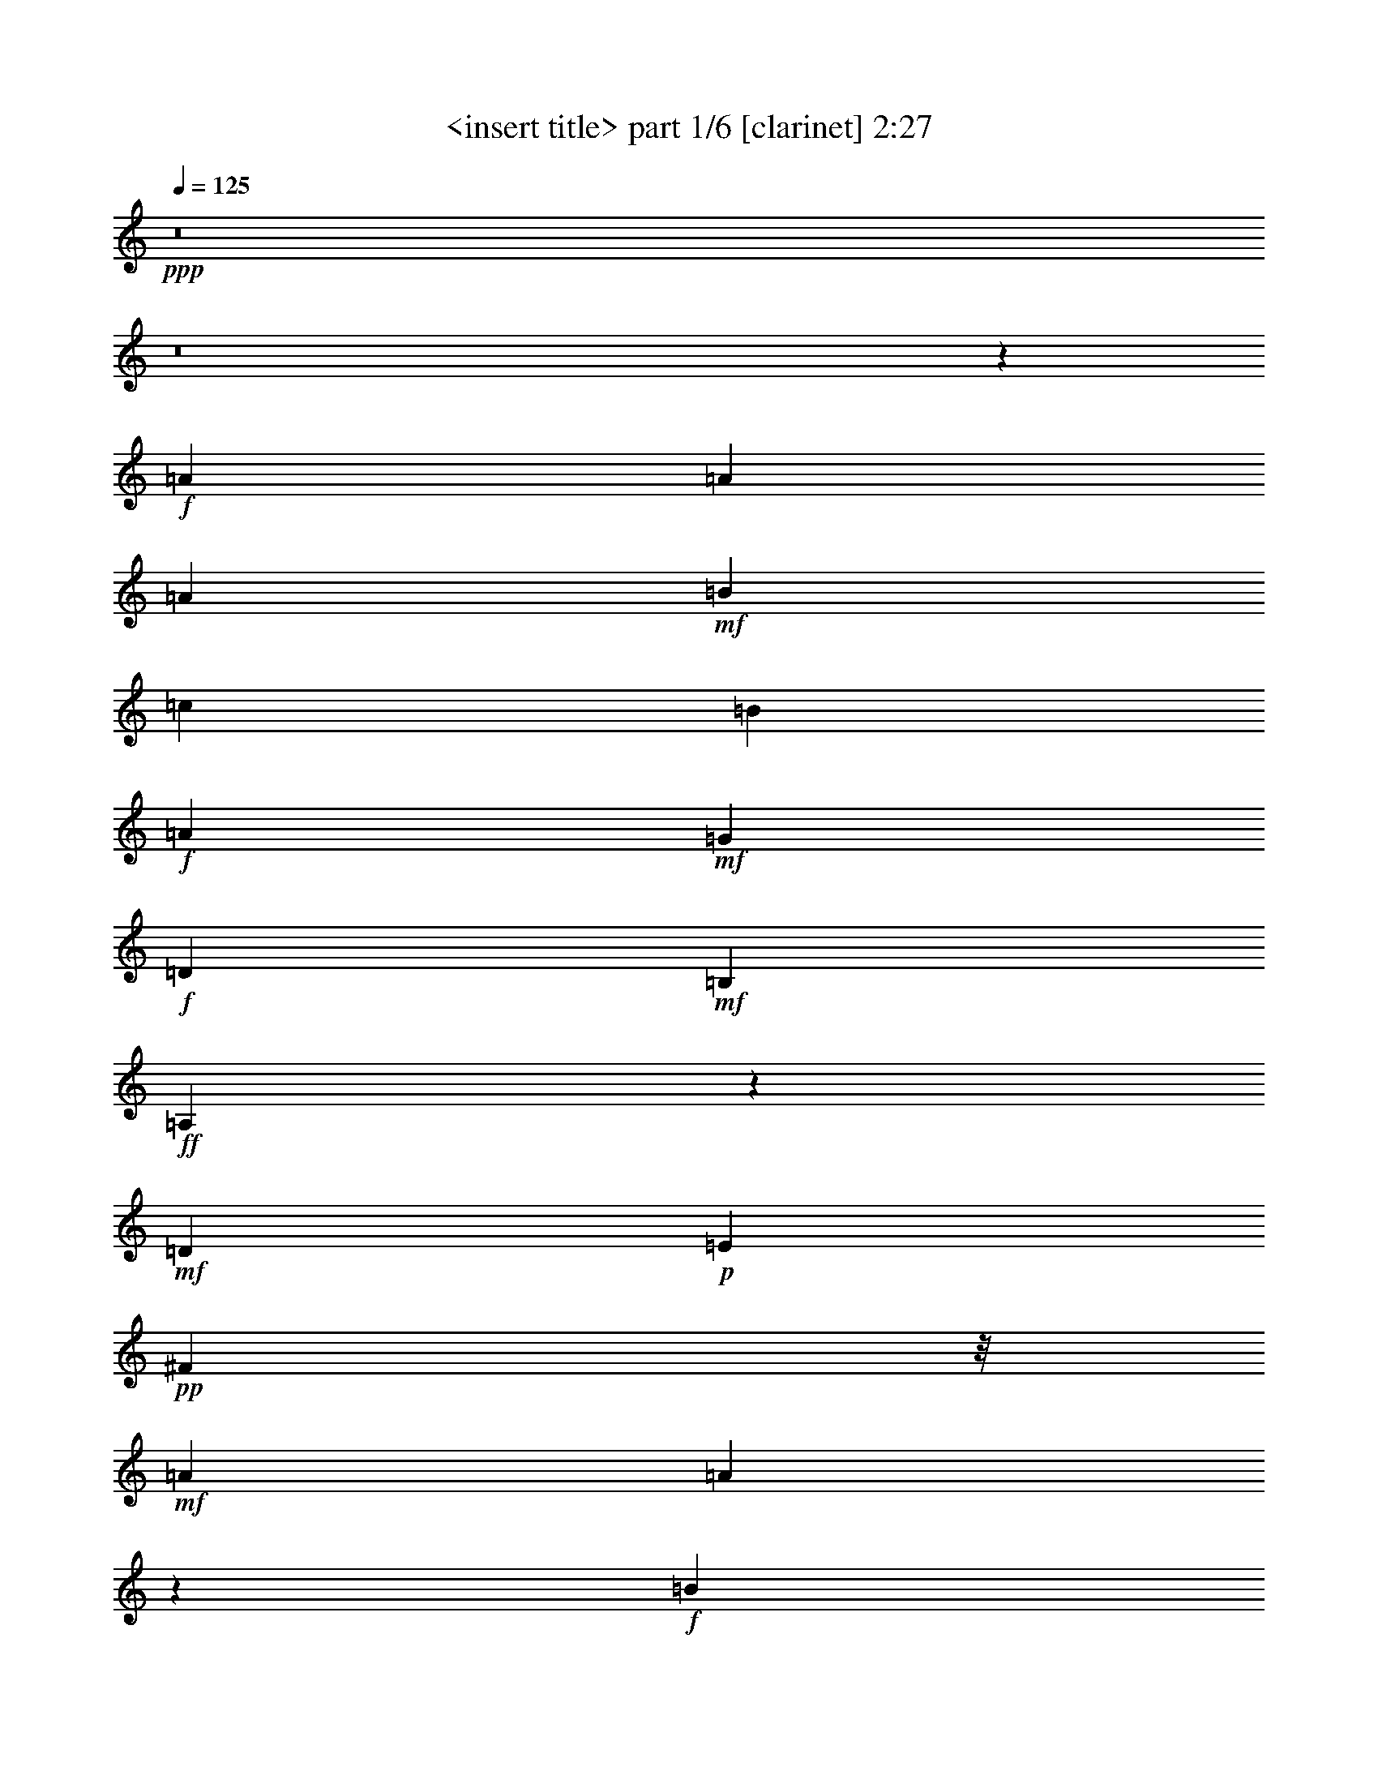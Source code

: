 % Produced with Bruzo's Transcoding Environment
% Transcribed by  <insert name here>

X:1
T:  <insert title> part 1/6 [clarinet] 2:27
Z: Transcribed with BruTE 64
L: 1/4
Q: 125
K: C
+ppp+
z8
z8
z82355/25392
+f+
[=A4387/6348]
[=A61817/25392]
[=A4321/4232]
+mf+
[=B3057/4232]
[=c26455/8464]
[=B4387/6348]
+f+
[=A763/1104]
+mf+
[=G52645/25392]
+f+
[=D1670/1587]
+mf+
[=B,4387/6348]
+ff+
[=A,17463/8464]
z562/529
+mf+
[=D763/1104]
+p+
[=E4387/6348]
+pp+
[^F16755/8464]
z/8
+mf+
[=A763/1104]
[=A25639/25392]
z4729/12696
+f+
[=B4387/6348]
[=A11699/8464]
+mf+
[=G1670/1587]
+mp+
[^F4387/6348]
[=E19037/4232]
z26535/8464
+ff+
[=A763/1104]
[=A7727/3174]
[=A1670/1587]
+f+
[=B4387/6348]
[=c11699/8464]
[=c763/1104]
[=B17945/12696]
+ff+
[=A4321/4232]
+f+
[=G12067/8464]
z2689/8464
[=G3057/8464]
[=D4321/4232]
[=B,3057/4232]
+fff+
[=A,3603/2116]
z4705/12696
[=A,8377/25392]
+ff+
[=D1670/1587]
+mf+
[=E26719/25392]
[^F26323/12696]
+ff+
[=A26719/25392]
+mf+
[^F763/1104]
+f+
[=G11699/8464]
+mf+
[=E26719/25392]
+ff+
[=D4321/4232]
+mf+
[^C3057/4232]
+ff+
[=D35023/8464]
z57739/12696
+mf+
[=c26455/8464]
[=d4387/6348]
+f+
[=e3593/2116]
z4765/12696
[=e3057/8464]
[=d4321/4232]
[=c26719/25392]
[=B3689/2116]
[=c4189/12696]
[=B26719/25392]
[=G763/1104]
+mf+
[^F4957/1587]
z1153/3174
[=D4387/6348]
+mp+
[=E4189/12696]
[^F3689/2116]
+mf+
[=F3057/8464]
+mp+
[^F4321/4232]
+f+
[=A4387/6348]
+mf+
[=B35891/25392]
+f+
[=A4321/4232]
+mf+
[=G26719/25392]
+mp+
[^F763/1104]
[=E106231/25392]
z38105/8464
+mf+
[=c26323/12696]
[=c26719/25392]
[=d1670/1587]
[=e8825/12696]
z2069/6348
[=e3057/4232]
+f+
[=d11699/8464]
[=c4321/4232]
+mf+
[=B3689/2116]
+p+
[=c3057/8464]
+mp+
[=B4321/4232]
+mf+
[=G3057/4232]
+pp+
[^F26351/12696]
z26663/25392
+ff+
[=D4387/6348]
+mf+
[=E763/1104]
[^F52645/25392]
+ff+
[=A1670/1587]
+mf+
[^F4387/6348]
+f+
[=G11699/8464]
+mf+
[=E1670/1587]
+ff+
[=D26719/25392]
+mf+
[^C763/1104]
+ff+
[=D48539/12696]
z8
z8
z8
z8
z8
z8
z8
z8
z191765/25392
+mf+
[=c26455/8464]
[=d4387/6348]
+f+
[=e929/529]
z4027/12696
[=e3057/8464]
[=d4321/4232]
[=c26719/25392]
[=B3689/2116]
[=c4189/12696]
[=B26719/25392]
[=G763/1104]
+mf+
[^F79201/25392]
z9335/25392
[=D4387/6348]
+mp+
[=E4189/12696]
[^F3689/2116]
+mf+
[=F3057/8464]
+mp+
[^F4321/4232]
+f+
[=A3057/4232]
+mf+
[=B11699/8464]
+f+
[=A4321/4232]
+mf+
[=G26719/25392]
+mp+
[^F763/1104]
[=E13265/3174]
z19071/4232
+mf+
[=c17813/8464]
[=c4321/4232]
[=d1670/1587]
[=e17539/25392]
z765/2116
[=e763/1104]
+f+
[=d11699/8464]
[=c26719/25392]
+mf+
[=B43475/25392]
+p+
[=c3057/8464]
+mp+
[=B26719/25392]
+mf+
[=G763/1104]
+pp+
[^F52591/25392]
z13387/12696
+ff+
[=D4387/6348]
+mf+
[=E763/1104]
[^F52645/25392]
+ff+
[=A1670/1587]
+mf+
[^F4387/6348]
+f+
[=G11699/8464]
+mf+
[=E1670/1587]
+ff+
[=D26719/25392]
+mf+
[^C763/1104]
+ff+
[=D96967/25392]
z5845/2116
+f+
[=D1670/1587]
+p+
[=E26719/25392]
+mf+
[^F26323/12696]
+ff+
[=A26719/25392]
+mf+
[^F763/1104]
+f+
[=G11699/8464]
+mf+
[=E26719/25392]
+ff+
[=D4321/4232]
+mf+
[^C3057/4232]
+ff+
[=D,88/23]
z8
z23/4

X:2
T:  <insert title> part 2/6 [horn] 2:27
Z: Transcribed with BruTE 64
L: 1/4
Q: 125
K: C
+ppp+
z8
z8
z82355/25392
+mp+
[=A4387/6348]
[=A61817/25392]
[=A4321/4232]
[=B3057/4232]
[=c26455/8464]
[=B4387/6348]
[=A763/1104]
+mf+
[=G52645/25392]
[=D1670/1587]
+mp+
[=B,4387/6348]
[=A,17463/8464]
z562/529
[=D763/1104]
+p+
[=E4387/6348]
+pp+
[^F16755/8464]
z/8
+mp+
[=A763/1104]
[=A25639/25392]
z4729/12696
[=B4387/6348]
+mf+
[=A11699/8464]
+f+
[=G1670/1587]
+mp+
[^F4387/6348]
+mf+
[=E19037/4232]
z26535/8464
[=A763/1104]
[=A7727/3174]
[=A1670/1587]
[=B4387/6348]
[=c11699/8464]
[=c763/1104]
[=B17945/12696]
[=A4321/4232]
+f+
[=G12067/8464]
z2689/8464
[=G3057/8464]
+mf+
[=D4321/4232]
[=B,3057/4232]
[=A,3603/2116]
z4705/12696
[=A,8377/25392]
[=D1670/1587]
[=E26719/25392]
[^F26323/12696]
[=A26719/25392]
[^F763/1104]
+f+
[=G11699/8464]
+mf+
[=E26719/25392]
[=D4321/4232]
+mp+
[^C3057/4232]
+mf+
[=D35023/8464]
z57739/12696
+f+
[=a26455/8464]
+mp+
[=b4387/6348]
[=c'3593/2116]
z4765/12696
+mf+
[=c'3057/8464]
[=b4321/4232]
+fff+
[=a26719/25392]
+mp+
[=g3689/2116]
+pp+
[=g4189/12696]
+mf+
[=d17251/25392]
z789/2116
+mp+
[=B763/1104]
[=A4957/1587]
z1153/3174
[=D4387/6348]
[=E4189/12696]
[^F3689/2116]
+p+
[=F3057/8464]
+mp+
[^F4321/4232]
[=A4387/6348]
[=B35891/25392]
[=A4321/4232]
+mf+
[=G26719/25392]
+mp+
[^F763/1104]
[=E106231/25392]
z38105/8464
+f+
[=a26323/12696]
+ff+
[=a26719/25392]
+mp+
[=b1670/1587]
+mf+
[=c'4321/4232]
[=c'3057/4232]
[=b11699/8464]
+fff+
[=a4321/4232]
+mp+
[=g3689/2116]
+mf+
[=g3057/8464]
+f+
[=d4321/4232]
+mf+
[=B3057/4232]
[=A26351/12696]
z26663/25392
[=D4387/6348]
[=E763/1104]
[^F52645/25392]
[=A1670/1587]
[^F4387/6348]
+f+
[=G11699/8464]
+mf+
[=E1670/1587]
+f+
[=D26719/25392]
+mp+
[^C763/1104]
+f+
[=D48539/12696]
z8
z8
z8
z8
z8
z8
z8
z8
z191765/25392
[=a26455/8464]
+mp+
[=b4387/6348]
[=c'929/529]
z4027/12696
+mf+
[=c'3057/8464]
[=b4321/4232]
+fff+
[=a26719/25392]
+mp+
[=g3689/2116]
+pp+
[=g4189/12696]
+mf+
[=d18727/25392]
z333/1058
+mp+
[=B763/1104]
[=A79201/25392]
z9335/25392
[=D4387/6348]
[=E4189/12696]
[^F3689/2116]
+p+
[=F3057/8464]
+mp+
[^F4321/4232]
[=A3057/4232]
[=B11699/8464]
[=A4321/4232]
+mf+
[=G26719/25392]
+mp+
[^F763/1104]
[=E13265/3174]
z19071/4232
+f+
[=a17813/8464]
+ff+
[=a4321/4232]
+mp+
[=b1670/1587]
+mf+
[=c'26719/25392]
[=c'763/1104]
[=b11699/8464]
+fff+
[=a26719/25392]
+mp+
[=g43475/25392]
+mf+
[=g3057/8464]
+f+
[=d23545/25392]
z/8
+mf+
[=B763/1104]
[=A52591/25392]
z13387/12696
[=D4387/6348]
[=E763/1104]
[^F52645/25392]
[=A1670/1587]
[^F4387/6348]
+f+
[=G11699/8464]
+mf+
[=E1670/1587]
+f+
[=D26719/25392]
+mp+
[^C763/1104]
+f+
[=D96967/25392]
z5845/2116
+mp+
[=D1670/1587]
+mf+
[=E26719/25392]
[^F26323/12696]
[=A26719/25392]
[^F763/1104]
+f+
[=G11699/8464]
+mf+
[=E26719/25392]
+f+
[=D4321/4232]
+mp+
[^C6229/8464]
z8
z8
z25/16

X:3
T:  <insert title> part 3/6 [lute] 2:27
Z: Transcribed with BruTE 64
L: 1/4
Q: 125
K: C
+ppp+
z14057/25392
+p+
[=A,8161/25392]
z4159/12696
+ff+
[=A,3671/12696]
z/8
+fff+
[=D91/184=A91/184-]
[=A5233/25392=A,5233/25392-]
+mf+
[=A,1241/4232]
+fff+
[=E13061/25392=A13061/25392-]
[=A4625/25392]
[=D4897/25392]
z3205/25392
[=E9205/25392-=A9205/25392-]
[=E/8^F/8-=A/8-]
[^F14569/25392=A14569/25392]
z2165/3174
+mf+
[=D6791/25392-]
+fff+
[=D/8=A/8-]
[=A1007/4232=d1007/4232-]
+ff+
[=d/8]
z541/1058
[=d505/2116^F505/2116]
z205/368
+fff+
[=G35/92-=B35/92]
[=G/8]
z11735/12696
[=E1112/1587=A1112/1587]
z9617/25392
[=D5507/12696=A5507/12696-]
[=A1043/4232]
+mf+
[=A,5/16-]
+fff+
[=A,308/1587^C308/1587-=A308/1587-]
[^C1171/6348=A1171/6348-]
[=A/8]
z1129/6348
[=D12941/25392=A12941/25392]
z12985/25392
+mf+
[=D,2137/8464]
z/8
+fff+
[^F,5797/25392-=A,5797/25392]
+mf+
[^F,/8-]
+ff+
[^F,5/16-=D5/16-]
[^F,3373/25392=A,3373/25392=D3373/25392-]
[=D137/552]
+f+
[=F,255/368-^G,255/368]
+ff+
[=F,1963/8464=D1963/8464-]
+fff+
[=E,/8-=D/8-]
[=E,3541/25392-=G,3541/25392=D3541/25392]
+ff+
[=E,/8]
z10895/25392
[=F,4975/25392]
z1523/6348
[^F,3/16-]
+fff+
[^F,537/2116=D537/2116]
+f+
[^F,781/4232=D781/4232]
z/8
+mf+
[^F,799/4232=D799/4232-]
[=D1775/12696]
+p+
[^F,3241/25392-]
+f+
[^F,2347/12696-=D2347/12696]
+p+
[^F,545/4232-]
+ff+
[^F,3775/12696-=D3775/12696]
+mf+
[^F,3463/25392-=D3463/25392]
+p+
[^F,/8-]
+f+
[^F,1037/4232-=D1037/4232]
+mf+
[^F,525/2116=D525/2116]
z8
z42383/6348
+ff+
[=A,8377/25392]
+fff+
[^F763/1104]
+ff+
[=A,3057/8464]
+mf+
[^F8029/25392]
z3173/8464
+f+
[^G,3057/8464=F3057/8464^F3057/8464]
+fff+
[=G,2763/8464=E2763/8464]
z2315/6348
[^F,62155/25392=D62155/25392]
z61439/8464
[^C3/8-=E3/8]
[^C158/529=A158/529-]
[=E209/552=A209/552]
[=C11/16-^D11/16]
[=C4631/12696=A4631/12696]
[=B,763/1104=D763/1104]
[=C8377/25392]
+mp+
[^C2293/12696]
+mf+
[=A4585/25392]
+mp+
[^C2293/12696]
[=A79/529]
[^C4585/25392]
[=A2293/12696]
[^C4585/25392]
[=A2293/12696]
[^C79/529]
[=A4585/25392]
[^C2293/12696]
[=A4585/25392]
[^C79/529]
+mf+
[=A737/4232]
z8
z3673/529
+fff+
[=A3/8-]
[=A8599/12696^f8599/12696]
[=A5/16-]
[=A4817/12696^f4817/12696]
z1525/4232
[=G4189/12696]
+f+
[=e9451/25392]
z2653/8464
+fff+
[^F4343/25392-]
[^F1775/12696=d1775/12696]
z/8
+mf+
[^F/8-]
+ff+
[^F308/1587=d308/1587]
+f+
[^F2045/8464=d2045/8464-]
+mf+
[=d/8]
+p+
[^F/8-]
+f+
[^F2091/8464=d2091/8464]
[^F6823/25392=d6823/25392]
+pp+
[^F/8-]
+mf+
[^F4315/25392-=d4315/25392]
+pp+
[^F821/6348]
z331/46
+fff+
[=D3057/8464]
[^F5/16-=A5/16]
[^F9965/25392=d9965/25392-]
[=A4013/12696=d4013/12696]
[=F3/4-^G3/4]
[=F1919/6348=d1919/6348-]
[=E9079/25392=G9079/25392=d9079/25392-]
[=d2823/8464]
[=F3057/8464]
+mp+
[^F2293/12696]
[=d79/529]
[^F4585/25392]
[=d2293/12696]
[^F4585/25392]
+p+
[=d2293/12696]
+mp+
[^F79/529]
+p+
[=d4585/25392]
+mp+
[^F2293/12696]
+p+
[=d4585/25392]
+mp+
[^F79/529]
+p+
[=d185/1058]
z8
z61819/8464
+fff+
[=A5/16-]
[=A9965/25392=d9965/25392-]
+ff+
[=d4013/12696]
+f+
[=a3057/8464]
[=e3/8=a3/8-]
[^f5/16-=a5/16-]
+fff+
[=A9263/25392^f9263/25392=a9263/25392]
+ff+
[=d8233/25392]
z135/368
+f+
[=a4189/12696]
[=e3/8=a3/8-]
[^f5525/3174=a5525/3174]
z67307/8464
+fff+
[=E3057/8464]
+f+
[=e3/8=a3/8-]
[^f349/1104=a349/1104]
[=e4387/6348=a4387/6348]
+ff+
[=d1553/4232=a1553/4232]
z8231/25392
+fff+
[=B3/8=e3/8-]
+ff+
[^c4013/12696=e4013/12696]
+fff+
[=B3045/8464=e3045/8464]
z3069/8464
[=A1375/4232=e1375/4232]
z9299/25392
[=E8377/25392=A8377/25392-]
[^F1135/3174=A1135/3174-]
[=E4079/12696=A4079/12696]
z4741/12696
[=D4781/12696=A4781/12696]
z1331/4232
[=E3/8=A3/8-]
[^F11621/8464=A11621/8464]
z8
z5468/1587
[=A3/8-]
[=A158/529^f158/529-]
+f+
[^f9613/25392]
+fff+
[=A4189/12696]
+f+
[^f571/1587]
z4603/12696
+fff+
[=G8377/25392]
+ff+
[=e783/2116]
z1537/4232
+fff+
[=F1991/6348]
+f+
[^c6343/25392=d6343/25392]
+ff+
[^F3/16-]
[^F2393/12696=d2393/12696]
+pp+
[^F/8-]
+f+
[^F1793/8464-=d1793/8464]
+mf+
[^F2861/12696=d2861/12696-]
+mp+
[=d/8]
+p+
[^F/8-]
+mf+
[^F1739/12696=d1739/12696-]
[^F319/1587-=d319/1587]
[^F10721/25392-=d10721/25392]
+pp+
[^F/8]
z21259/3174
+fff+
[^F,3/8-=A,3/8]
[^F,17197/25392=D17197/25392]
+f+
[^G,3057/8464]
+fff+
[=F,763/1104=D763/1104]
+ff+
[=G,8377/25392]
+fff+
[=E,763/1104=D763/1104]
[=D,36223/25392^F,36223/25392=D36223/25392]
z8531/8464
+ff+
[^F763/1104=d763/1104]
+fff+
[=G9229/25392=d9229/25392]
z2773/8464
[^G1523/4232=d1523/4232]
z767/2116
[=A43475/25392=d43475/25392]
+f+
[^F3057/8464]
+fff+
[=A11/16-=d11/16-]
[^F3/8=A3/8=d3/8-]
[=B3989/12696=d3989/12696]
z7757/25392
[=B/8-]
[=B427/3174-=e427/3174]
[=B1111/6348-]
[=B/8=c/8-]
+ff+
[=c1189/6348]
+mf+
[=e1181/6348]
[=c4861/25392]
[=e/8-]
+ff+
[=c2395/12696-=e2395/12696]
+mp+
[=c4927/25392-=e4927/25392]
+p+
[=c/8]
z3195/8464
+fff+
[=c3057/8464=e3057/8464]
[=B763/1104=d763/1104]
+ff+
[=B8377/25392=d8377/25392]
+fff+
[=A773/2116=c773/2116]
z4361/6348
[=G11/16=B11/16-]
[=B9535/25392]
z4319/6348
[=G8377/25392=B8377/25392]
[=D1433/2116=G1433/2116]
z2381/6348
[=A,3/8=D3/8-]
[=B,4013/12696=D4013/12696]
+f+
[=A,1447/2116=D1447/2116]
z767/552
+mf+
[=A,3057/8464]
+fff+
[=D4387/6348]
+mf+
[=A,3057/8464]
+fff+
[=E763/1104=A763/1104]
[=D8377/25392]
[=E3/8=A3/8-]
[^F2861/4232=A2861/4232]
z1465/2116
+pp+
[^F3057/8464]
+fff+
[=A11/16-=d11/16-]
[^F2823/8464=A2823/8464=d2823/8464]
[=A3057/4232=d3057/4232]
[=A5/16=d5/16-]
[=B5997/8464=d5997/8464]
[=A1670/1587=d1670/1587]
+mf+
[=D8377/25392]
+fff+
[=G3057/4232=B3057/4232]
+mp+
[=D4189/12696]
+ff+
[^F2365/6348]
z337/1058
+fff+
[=E17/16=A17/16-]
[=A,1353/4232=A1353/4232]
[^C3/8-=E3/8]
[^C3057/8464=A3057/8464-]
[=E349/1104=A349/1104]
[=C3/8^D3/8-]
+f+
[^D4013/12696]
+fff+
[=A3057/8464]
[=B,763/1104=D763/1104]
+f+
[=A8377/25392-]
+fff+
[=A,26537/25392^C26537/25392-=A26537/25392-]
[^C9613/25392=A9613/25392]
z5763/8464
+ff+
[^F763/1104=d763/1104]
+fff+
[=G4387/6348=d4387/6348]
[^G763/1104=d763/1104]
[=A3689/2116=d3689/2116]
+mf+
[^F8377/25392]
+fff+
[=A3057/4232=d3057/4232]
+ff+
[^F4189/12696]
+fff+
[=B1175/3174=d1175/3174]
z679/2116
[=B/2-]
[=B1605/8464=c1605/8464]
+mf+
[=e/8-]
+ff+
[=c/8-=e/8]
[=c4861/25392=e4861/25392-]
[=e1241/4232=c1241/4232-]
+mf+
[=c2411/6348=e2411/6348]
z2543/8464
+fff+
[=c4189/12696=e4189/12696]
+ff+
[=B9385/25392=d9385/25392]
z2721/8464
[=B3057/8464=d3057/8464]
+fff+
[=A763/1104=c763/1104]
[=D2585/8464]
z/8
[=G6581/25392]
[=B/8-]
[=G/8-=B/8]
+ff+
[=G2293/12696=B2293/12696-]
[=B4861/25392=G4861/25392-]
+f+
[=G/8-]
[=G5581/12696=B5581/12696]
z417/2116
+fff+
[=G3057/8464=B3057/8464]
[=D763/1104=G763/1104]
+p+
[=D,3057/8464=E,3057/8464]
+fff+
[=A,5/16=D5/16-]
[=B,9613/25392=D9613/25392]
[=A,257/368=D257/368]
z1447/2116
+f+
[=A,669/2116]
z9521/25392
+fff+
[=A,3057/8464]
[=D4387/6348=A4387/6348]
+mp+
[=A,4189/12696]
+fff+
[=E4387/6348=A4387/6348]
[=D3057/8464]
[=E5137/25392=A5137/25392-]
[^F17081/25392=A17081/25392-]
[=A1613/8464]
z5737/8464
+mf+
[=D4189/12696]
+fff+
[=A4387/6348=d4387/6348]
+ff+
[=D3057/8464]
+fff+
[^F1333/4232=d1333/4232]
z9551/25392
[=G4357/6348=B4357/6348]
z3097/8464
+mp+
[=A,4189/12696]
+fff+
[=E17245/25392=A17245/25392]
z1579/4232
[=D763/1104=A763/1104]
+mp+
[=A,3057/8464]
+fff+
[^C4121/12696=A4121/12696]
z1551/4232
[=D2717/8464=A2717/8464]
z5925/8464
+mp+
[=D,3057/8464]
+fff+
[^F,3/8-=A,3/8]
+ff+
[^F,158/529=D158/529-]
[=A,209/552=D209/552]
+f+
[=F,11/16-^G,11/16]
+ff+
[=F,4013/12696=D4013/12696-]
+fff+
[=E,3241/8464=G,3241/8464=D3241/8464]
z689/2116
+f+
[=F,3057/8464]
+ff+
[=D,11/16-^F,11/16-]
[=D,8999/8464^F,8999/8464=D8999/8464]
z8
z64501/8464
+fff+
[=A5/16-]
[=A9965/25392=d9965/25392-]
+ff+
[=d735/2116]
+f+
[=a8377/25392]
[=e3/8=a3/8-]
[^f5/16-=a5/16-]
+fff+
[=A9263/25392^f9263/25392=a9263/25392]
+ff+
[=d4061/12696]
z1571/4232
+f+
[=a4189/12696]
[=e3/8=a3/8-]
[^f44089/25392=a44089/25392]
z101413/12696
+fff+
[=E8377/25392]
+f+
[=e3/8=a3/8-]
[^f349/1104=a349/1104]
[=e4387/6348=a4387/6348]
+ff+
[=d3069/8464=a3069/8464]
z3045/8464
+fff+
[=B5/16=e5/16-]
+ff+
[^c209/552=e209/552]
+fff+
[=B4115/12696=e4115/12696]
z1553/4232
[=A2713/8464=e2713/8464]
z4705/12696
[=E8377/25392=A8377/25392-]
[^F1135/3174=A1135/3174-]
[=E4817/12696=A4817/12696]
z4003/12696
[=D9451/25392=A9451/25392]
z2699/8464
[=E3/8=A3/8-]
[^F724/529=A724/529]
z8
z87599/25392
[=A3/8-]
[=A3057/8464^f3057/8464-]
+f+
[^f4013/12696]
+fff+
[=A3057/8464]
+f+
[^f343/1058]
z9317/25392
+fff+
[=G8377/25392]
+ff+
[=e3095/8464]
z3111/8464
+fff+
[=F1991/6348]
+f+
[^c6343/25392=d6343/25392]
+ff+
[^F4619/25392-]
[^F308/1587=d308/1587]
+pp+
[^F/8-]
+f+
[^F6173/25392=d6173/25392]
+mf+
[^F2345/12696=d2345/12696-]
[=d853/6348^F853/6348-]
+p+
[^F/8-]
+mf+
[^F1739/12696=d1739/12696-]
[^F5897/25392-=d5897/25392]
[^F12991/25392=d12991/25392]
z170183/25392
+fff+
[^F,3/8-=A,3/8]
[^F,17197/25392=D17197/25392]
+f+
[^G,3057/8464]
+fff+
[=F,763/1104=D763/1104]
+ff+
[=G,8377/25392]
+fff+
[=E,763/1104=D763/1104]
[=D,2257/1587^F,2257/1587=D2257/1587]
z8
z19017/4232
+ff+
[^F,5/16-=A,5/16]
+fff+
[^F,3/8-=D3/8-]
[^F,2823/8464=A,2823/8464=D2823/8464]
+f+
[=F,3/8-^G,3/8]
+ff+
[=F,3/8-=D3/8-]
+fff+
[=F,1919/6348^G,1919/6348=D1919/6348]
[=E,3/8-=G,3/8]
[=E,5/16-=D5/16-]
[=E,4631/12696=G,4631/12696=D4631/12696]
+mp+
[^F,2293/12696]
[=D79/529]
+p+
[^F,4585/25392]
+mp+
[=D2293/12696]
+p+
[^F,4585/25392]
[=D79/529]
[^F,2293/12696]
[=D4585/25392]
[^F,2293/12696]
[=D4585/25392]
+pp+
[^F,79/529]
+p+
[=D2293/12696]
+pp+
[^F,4585/25392]
[=D2293/12696]
[^F,79/529]
[=D4585/25392]
[^F,2293/12696]
[=D4585/25392]
[^F,2293/12696]
[=D79/529]
+ppp+
[^F,4585/25392]
[=D2293/12696]
[^F,4585/25392]
[=D2293/12696]
[^F,79/529]
[=D4585/25392]
[^F,2293/12696]
[=D4585/25392]
[^F,79/529]
[=D2293/12696]
[^F,4585/25392]
[=D2293/12696]
[^F,4585/25392]
[=D79/529]
[^F,2293/12696]
[=D2351/12696]
z109/16

X:4
T:  <insert title> part 4/6 [harp] 2:27
Z: Transcribed with BruTE 64
L: 1/4
Q: 125
K: C
+ppp+
z45901/12696
+ff+
[=D,11/16-=D11/16-]
[=D,1147/4232=D1147/4232-=A1147/4232=d1147/4232^f1147/4232]
+f+
[^F,/8-=D/8=A/8-=d/8-^f/8-]
+mf+
[^F,5/8-=A5/8=d5/8^f5/8]
[^F,4631/12696=A4631/12696=d4631/12696^f4631/12696]
[=A,11/16-]
[=A,9263/25392=A9263/25392=d9263/25392^f9263/25392]
[^F,11/16-=A11/16=d11/16^f11/16]
[^F,2823/8464=A2823/8464=d2823/8464^f2823/8464]
[=A,11/16-]
[=A,4631/12696=A4631/12696^c4631/12696=e4631/12696]
[^C,11/16-=A11/16^c11/16=e11/16]
[^C,9263/25392=A9263/25392^c9263/25392=e9263/25392]
[=E,11/16-=E11/16-]
+f+
[=E,2823/8464=E2823/8464=A2823/8464^c2823/8464=e2823/8464]
[^C,3/4-=A3/4^c3/4=e3/4]
[^C,7675/25392=A7675/25392^c7675/25392=e7675/25392]
[=D,11/16-=D11/16-]
[=D,9263/25392=D9263/25392=A9263/25392=d9263/25392^f9263/25392]
+mf+
[^F,11/16-=A11/16=d11/16^f11/16]
[^F,2823/8464=A2823/8464=d2823/8464^f2823/8464]
[=A,3/4-]
[=A,7675/25392=A7675/25392=d7675/25392^f7675/25392]
[^F,11/16-=A11/16=d11/16^f11/16]
[^F,9263/25392=A9263/25392=d9263/25392^f9263/25392]
+f+
[=D,4387/6348=D4387/6348-]
[=A,/8=D/8-=A/8-=d/8-^f/8-]
[=D1301/6348=A1301/6348=d1301/6348^f1301/6348]
+mf+
[=A,3/4-=A3/4=d3/4^f3/4]
[=A,7675/25392=A7675/25392=d7675/25392^f7675/25392]
[=B,11/16-]
[=B,9263/25392=A9263/25392=d9263/25392^f9263/25392]
[^C,11/16-=A11/16=d11/16^f11/16]
[^C,2823/8464=A2823/8464=d2823/8464^f2823/8464]
+f+
[=D,3/4-=D3/4-]
[=D,7675/25392=D7675/25392=A7675/25392=d7675/25392^f7675/25392]
+mf+
[^F,11/16-=A11/16=d11/16^f11/16]
[^F,9263/25392=A9263/25392=d9263/25392^f9263/25392]
[=A,11/16-]
[=A,2823/8464=A2823/8464=d2823/8464^f2823/8464]
[=B,3/4-=A3/4=d3/4^f3/4]
[=B,7675/25392=A7675/25392=d7675/25392^f7675/25392]
+f+
[=D,11/16-=D11/16-]
[=D,9263/25392=D9263/25392=A9263/25392=d9263/25392^f9263/25392]
+mf+
[=D,11/16-=A11/16=d11/16^f11/16]
[=D,2823/8464=A2823/8464=d2823/8464^f2823/8464]
[=E,3/4-=E3/4-]
[=E,7675/25392=E7675/25392=A7675/25392=d7675/25392^f7675/25392]
[^F,11/16-=A11/16=d11/16^f11/16]
[^F,9263/25392=A9263/25392=d9263/25392^f9263/25392]
[=G,11/16-]
[=G,4631/12696=B4631/12696=d4631/12696=g4631/12696]
[=E,11/16-=B11/16=d11/16=g11/16]
[=E,2823/8464=B2823/8464=d2823/8464=g2823/8464]
+f+
[=D,11/16-=D11/16-]
[=D,9263/25392=D9263/25392=B9263/25392=d9263/25392=g9263/25392]
+mf+
[=B,11/16-=B11/16=d11/16=g11/16]
[=B,4631/12696=B4631/12696=d4631/12696=g4631/12696]
+f+
[=D,11/16-=D11/16-]
[=D,2823/8464=D2823/8464=A2823/8464=d2823/8464^f2823/8464]
+mf+
[=A,11/16-=A11/16=d11/16^f11/16]
[=A,9263/25392=A9263/25392=d9263/25392^f9263/25392]
[=B,11/16-]
[=B,4631/12696=A4631/12696=d4631/12696^f4631/12696]
[^C,11/16-=A11/16=d11/16^f11/16]
[^C,2823/8464=A2823/8464=d2823/8464^f2823/8464]
+f+
[=D,11/16-=D11/16-]
[=D,9263/25392=D9263/25392=A9263/25392=d9263/25392^f9263/25392]
+mf+
[^F,11/16-=A11/16=d11/16^f11/16]
[^F,4631/12696=A4631/12696=d4631/12696^f4631/12696]
[=A,11/16-]
+f+
[=A,2823/8464=A2823/8464=d2823/8464^f2823/8464]
[^F,11/16-=A11/16=d11/16^f11/16]
[^F,9263/25392=A9263/25392=d9263/25392^f9263/25392]
[=D,11/16-=D11/16-]
[=D,4631/12696=D4631/12696=A4631/12696=d4631/12696^f4631/12696]
[=D,11/16-=A11/16=d11/16^f11/16]
[=D,2823/8464=A2823/8464=d2823/8464^f2823/8464]
[^C,11/16-^C11/16-]
[^C,9263/25392^C9263/25392=A9263/25392=d9263/25392^f9263/25392]
[=B,11/16-=A11/16=d11/16^f11/16]
[=B,4631/12696=A4631/12696=d4631/12696^f4631/12696]
+mf+
[=A,11/16-]
+f+
[=A,2823/8464=A2823/8464^c2823/8464=e2823/8464]
[^C,11/16-=A11/16^c11/16=e11/16]
[^C,9263/25392=A9263/25392^c9263/25392=e9263/25392]
[=E,11/16-=E11/16-]
[=E,4631/12696=E4631/12696=A4631/12696^c4631/12696=e4631/12696]
[^F,763/1104=A763/1104^c763/1104=e763/1104]
[=E,/8=A/8-^c/8-=e/8-]
[=A5203/25392^c5203/25392=e5203/25392]
+mf+
[=A,3057/8464-]
[=E,213/1058=A,213/1058-]
[=A,71/552-]
+f+
[^C,3/16=A,3/16-=A3/16-^c3/16-=e3/16-]
[=A,735/4232=A735/4232^c735/4232=e735/4232]
[=A,11/16-=A11/16^c11/16=e11/16]
[=A,4631/12696=A4631/12696^c4631/12696=e4631/12696]
[=B,11/16-]
[=B,2823/8464=A2823/8464^c2823/8464=e2823/8464]
[^C,11/16-=A11/16^c11/16=e11/16]
[^C,9263/25392=A9263/25392^c9263/25392=e9263/25392]
+ff+
[=D,11/16-=D11/16-]
[=D,4631/12696=D4631/12696=A4631/12696=d4631/12696^f4631/12696]
+f+
[^F,11/16-=A11/16=d11/16^f11/16]
[^F,2823/8464=A2823/8464=d2823/8464^f2823/8464]
+mf+
[=A,11/16-]
+f+
[=A,9263/25392=A9263/25392=d9263/25392^f9263/25392]
[=B,11/16-=A11/16=d11/16^f11/16]
[=B,4631/12696=A4631/12696=d4631/12696^f4631/12696]
+ff+
[=D,11/16-=D11/16-]
[=D,2823/8464=D2823/8464=A2823/8464=d2823/8464^f2823/8464]
+f+
[=D,11/16-=A11/16=d11/16^f11/16]
[=D,9263/25392=A9263/25392=d9263/25392^f9263/25392]
[=E,11/16-=E11/16-]
[=E,4631/12696=E4631/12696=A4631/12696=d4631/12696^f4631/12696]
[^F,11/16-=A11/16=d11/16^f11/16]
[^F,2823/8464=A2823/8464=d2823/8464^f2823/8464]
[=G,11/16-]
[=G,9263/25392=B9263/25392=d9263/25392=g9263/25392]
[=E,11/16-=B11/16=d11/16=g11/16]
[=E,4631/12696=B4631/12696=d4631/12696=g4631/12696]
+ff+
[=D,11/16-=D11/16-]
[=D,2823/8464=D2823/8464=B2823/8464=d2823/8464=g2823/8464]
+f+
[=B,3/4-=B3/4=d3/4=g3/4]
[=B,1919/6348=B1919/6348=d1919/6348=g1919/6348]
+ff+
[=D,11/16-=D11/16-]
[=D,4631/12696=D4631/12696=A4631/12696=d4631/12696^f4631/12696]
+f+
[=A,11/16-=A11/16=d11/16^f11/16]
[=A,2823/8464=A2823/8464=d2823/8464^f2823/8464]
[=B,3/4-]
[=B,1919/6348=A1919/6348=d1919/6348^f1919/6348]
[^C,11/16-=A11/16=d11/16^f11/16]
[^C,4631/12696=A4631/12696=d4631/12696^f4631/12696]
+ff+
[=D,11/16-=D11/16-]
[=D,2823/8464=D2823/8464=A2823/8464=d2823/8464^f2823/8464]
+f+
[^F,3/4-=A3/4=d3/4^f3/4]
[^F,1919/6348=A1919/6348=d1919/6348^f1919/6348]
[=A,11/16-=A11/16]
[=A,4631/12696=A4631/12696=d4631/12696^f4631/12696]
[^F,11/16-=A11/16=d11/16^f11/16]
[^F,2823/8464=A2823/8464=d2823/8464^f2823/8464]
[=A,3/4-]
+ff+
[=A,1919/6348=A1919/6348^c1919/6348=e1919/6348]
[^C,11/16-=A11/16^c11/16=e11/16]
[^C,4631/12696=A4631/12696^c4631/12696=e4631/12696]
+f+
[=E,11/16-=E11/16-]
+ff+
[=E,2823/8464=E2823/8464=A2823/8464^c2823/8464=e2823/8464]
[^C,3/4-=A3/4^c3/4=e3/4]
[^C,1919/6348=A1919/6348^c1919/6348=e1919/6348]
[=D,11/16-=D11/16-]
[=D,4631/12696=D4631/12696=A4631/12696=d4631/12696^f4631/12696]
+f+
[^F,11/16-=A11/16=d11/16^f11/16]
[^F,2823/8464=A2823/8464=d2823/8464^f2823/8464]
[=A,3/4-]
[=A,1919/6348=A1919/6348=d1919/6348^f1919/6348]
[^F,11/16-=A11/16=d11/16^f11/16]
[^F,4631/12696=A4631/12696=d4631/12696^f4631/12696]
+ff+
[=D,11/16-=D11/16-]
[=D,9263/25392=D9263/25392=A9263/25392=d9263/25392^f9263/25392]
+f+
[=A,11/16-=A11/16=d11/16^f11/16]
[=A,2823/8464=A2823/8464=d2823/8464^f2823/8464]
[=B,11/16-]
[=B,4631/12696=A4631/12696=d4631/12696^f4631/12696]
[^C,763/1104=A763/1104=d763/1104^f763/1104]
[=A3057/8464=d3057/8464^f3057/8464]
[=D,11/16-=D11/16-]
[=D,2823/8464=D2823/8464=A2823/8464=d2823/8464^f2823/8464]
+mf+
[^F,11/16-=A11/16=d11/16^f11/16]
[^F,4631/12696=A4631/12696=d4631/12696^f4631/12696]
[=A,11/16-]
[=A,9263/25392=A9263/25392=d9263/25392^f9263/25392]
[=B,11/16-=A11/16=d11/16^f11/16]
[=B,2823/8464=A2823/8464=d2823/8464^f2823/8464]
+f+
[=D,11/16-=D11/16-]
[=D,4631/12696=D4631/12696=A4631/12696=d4631/12696^f4631/12696]
+mf+
[=D,11/16-=A11/16=d11/16^f11/16]
[=D,9263/25392=A9263/25392=d9263/25392^f9263/25392]
[=E,11/16-=E11/16-]
[=E,2823/8464=E2823/8464=A2823/8464=d2823/8464^f2823/8464]
[^F,11/16-=A11/16=d11/16^f11/16]
[^F,4631/12696=A4631/12696=d4631/12696^f4631/12696]
[=G,11/16-]
[=G,9263/25392=B9263/25392=d9263/25392=g9263/25392]
[=E,11/16-=B11/16=d11/16=g11/16]
[=E,2823/8464=B2823/8464=d2823/8464=g2823/8464]
+f+
[=D,11/16-=D11/16-]
[=D,4631/12696=D4631/12696=B4631/12696=d4631/12696=g4631/12696]
+mf+
[=B,11/16-=B11/16=d11/16=g11/16]
[=B,9263/25392=B9263/25392=d9263/25392=g9263/25392]
+f+
[=D,11/16-=D11/16-]
[=D,2823/8464=D2823/8464=A2823/8464=d2823/8464^f2823/8464]
+mf+
[=A,11/16-=A11/16=d11/16^f11/16]
[=A,4631/12696=A4631/12696=d4631/12696^f4631/12696]
[=B,11/16-]
[=B,9263/25392=A9263/25392=d9263/25392^f9263/25392]
[^C,11/16-=A11/16=d11/16^f11/16]
[^C,2823/8464=A2823/8464=d2823/8464^f2823/8464]
+f+
[=D,11/16-=D11/16-]
[=D,4631/12696=D4631/12696=A4631/12696=d4631/12696^f4631/12696]
+mf+
[^F,11/16-=A11/16=d11/16^f11/16]
[^F,9263/25392=A9263/25392=d9263/25392^f9263/25392]
[=A,11/16-]
+f+
[=A,2823/8464=A2823/8464=d2823/8464^f2823/8464]
[^F,11/16-=A11/16=d11/16^f11/16]
[^F,4631/12696=A4631/12696=d4631/12696^f4631/12696]
[=D,11/16-=D11/16-]
[=D,9263/25392=D9263/25392=A9263/25392=d9263/25392^f9263/25392]
[=D,11/16-=A11/16=d11/16^f11/16]
[=D,2823/8464=A2823/8464=d2823/8464^f2823/8464]
[^C,11/16-^C11/16-]
[^C,4631/12696^C4631/12696=A4631/12696=d4631/12696^f4631/12696]
[=B,11/16-=A11/16=d11/16^f11/16]
[=B,9263/25392=A9263/25392=d9263/25392^f9263/25392]
+mf+
[=A,11/16-]
+f+
[=A,2823/8464=A2823/8464^c2823/8464=e2823/8464]
[^C,11/16-=A11/16^c11/16=e11/16]
[^C,4631/12696=A4631/12696^c4631/12696=e4631/12696]
[=E,11/16-=E11/16-]
[=E,9263/25392=E9263/25392=A9263/25392^c9263/25392=e9263/25392]
[^F,4387/6348=A4387/6348^c4387/6348=e4387/6348]
[=E,/8=A/8-^c/8-=e/8-]
[=A1301/6348^c1301/6348=e1301/6348]
+mf+
[=A,3057/8464-]
[=E,213/1058=A,213/1058-]
[=A,3265/25392-]
+f+
[^C,3/16=A,3/16-=A3/16-^c3/16-=e3/16-]
[=A,735/4232=A735/4232^c735/4232=e735/4232]
[=A,11/16-=A11/16^c11/16=e11/16]
[=A,9263/25392=A9263/25392^c9263/25392=e9263/25392]
[=B,11/16-]
[=B,2823/8464=A2823/8464^c2823/8464=e2823/8464]
[^C,3/4-=A3/4^c3/4=e3/4]
[^C,7675/25392=A7675/25392^c7675/25392=e7675/25392]
+ff+
[=D,11/16-=D11/16-]
[=D,9263/25392=D9263/25392=A9263/25392=d9263/25392^f9263/25392]
+f+
[^F,11/16-=A11/16=d11/16^f11/16]
[^F,2823/8464=A2823/8464=d2823/8464^f2823/8464]
+mf+
[=A,3/4-]
+f+
[=A,7675/25392=A7675/25392=d7675/25392^f7675/25392]
[=B,11/16-=A11/16=d11/16^f11/16]
[=B,9263/25392=A9263/25392=d9263/25392^f9263/25392]
+ff+
[=D,11/16-=D11/16-]
[=D,2823/8464=D2823/8464=A2823/8464=d2823/8464^f2823/8464]
+f+
[=D,3/4-=A3/4=d3/4^f3/4]
[=D,7675/25392=A7675/25392=d7675/25392^f7675/25392]
[=E,11/16-=E11/16-]
[=E,9263/25392=E9263/25392=A9263/25392=d9263/25392^f9263/25392]
[^F,11/16-=A11/16=d11/16^f11/16]
[^F,2823/8464=A2823/8464=d2823/8464^f2823/8464]
[=G,3/4-]
[=G,7675/25392=B7675/25392=d7675/25392=g7675/25392]
[=E,11/16-=B11/16=d11/16=g11/16]
[=E,9263/25392=B9263/25392=d9263/25392=g9263/25392]
+ff+
[=D,11/16-=D11/16-]
[=D,2823/8464=D2823/8464=B2823/8464=d2823/8464=g2823/8464]
+f+
[=B,3/4-=B3/4=d3/4=g3/4]
[=B,7675/25392=B7675/25392=d7675/25392=g7675/25392]
+ff+
[=D,11/16-=D11/16-]
[=D,9263/25392=D9263/25392=A9263/25392=d9263/25392^f9263/25392]
+f+
[=A,11/16-=A11/16=d11/16^f11/16]
[=A,2823/8464=A2823/8464=d2823/8464^f2823/8464]
[=B,3/4-]
[=B,7675/25392=A7675/25392=d7675/25392^f7675/25392]
[^C,11/16-=A11/16=d11/16^f11/16]
[^C,9263/25392=A9263/25392=d9263/25392^f9263/25392]
+ff+
[=D,11/16-=D11/16-]
[=D,4631/12696=D4631/12696=A4631/12696=d4631/12696^f4631/12696]
+f+
[^F,11/16-=A11/16=d11/16^f11/16]
[^F,2823/8464=A2823/8464=d2823/8464^f2823/8464]
[=A,11/16-=A11/16]
[=A,9263/25392=A9263/25392=d9263/25392^f9263/25392]
[^F,11/16-=A11/16=d11/16^f11/16]
[^F,4631/12696=A4631/12696=d4631/12696^f4631/12696]
[=A,11/16-]
+ff+
[=A,2823/8464=A2823/8464^c2823/8464=e2823/8464]
[^C,11/16-=A11/16^c11/16=e11/16]
[^C,9263/25392=A9263/25392^c9263/25392=e9263/25392]
+f+
[=E,11/16-=E11/16-]
+ff+
[=E,4631/12696=E4631/12696=A4631/12696^c4631/12696=e4631/12696]
[^C,11/16-=A11/16^c11/16=e11/16]
[^C,2823/8464=A2823/8464^c2823/8464=e2823/8464]
[=D,11/16-=D11/16-]
[=D,9263/25392=D9263/25392=A9263/25392=d9263/25392^f9263/25392]
+f+
[^F,11/16-=A11/16=d11/16^f11/16]
[^F,4631/12696=A4631/12696=d4631/12696^f4631/12696]
[=A,11/16-]
[=A,2823/8464=A2823/8464=d2823/8464^f2823/8464]
[^F,11/16-=A11/16=d11/16^f11/16]
[^F,9263/25392=A9263/25392=d9263/25392^f9263/25392]
+ff+
[=D,11/16-=D11/16-]
[=D,4631/12696=D4631/12696=A4631/12696=d4631/12696^f4631/12696]
+f+
[=A,11/16-=A11/16=d11/16^f11/16]
[=A,2823/8464=A2823/8464=d2823/8464^f2823/8464]
[=B,11/16-]
[=B,9263/25392=A9263/25392=d9263/25392^f9263/25392]
[^C,4387/6348=A4387/6348=d4387/6348^f4387/6348]
[=A3057/8464=d3057/8464^f3057/8464]
[=D,11/16-=D11/16-]
[=D,2823/8464=D2823/8464=A2823/8464=d2823/8464^f2823/8464]
+mf+
[^F,11/16-=A11/16=d11/16^f11/16]
[^F,9263/25392=A9263/25392=d9263/25392^f9263/25392]
[=A,11/16-]
[=A,4631/12696=A4631/12696=d4631/12696^f4631/12696]
[=B,11/16-=A11/16=d11/16^f11/16]
[=B,2823/8464=A2823/8464=d2823/8464^f2823/8464]
+f+
[=D,11/16-=D11/16-]
[=D,9263/25392=D9263/25392=A9263/25392=d9263/25392^f9263/25392]
+mf+
[=D,11/16-=A11/16=d11/16^f11/16]
[=D,4631/12696=A4631/12696=d4631/12696^f4631/12696]
[=E,11/16-=E11/16-]
[=E,2823/8464=E2823/8464=A2823/8464=d2823/8464^f2823/8464]
[^F,11/16-=A11/16=d11/16^f11/16]
[^F,9263/25392=A9263/25392=d9263/25392^f9263/25392]
[=G,11/16-]
[=G,4631/12696=B4631/12696=d4631/12696=g4631/12696]
[=E,11/16-=B11/16=d11/16=g11/16]
[=E,2823/8464=B2823/8464=d2823/8464=g2823/8464]
+f+
[=D,11/16-=D11/16-]
[=D,9263/25392=D9263/25392=B9263/25392=d9263/25392=g9263/25392]
+mf+
[=B,11/16-=B11/16=d11/16=g11/16]
[=B,4631/12696=B4631/12696=d4631/12696=g4631/12696]
+f+
[=D,11/16-=D11/16-]
[=D,2823/8464=D2823/8464=A2823/8464=d2823/8464^f2823/8464]
+mf+
[=A,11/16-=A11/16=d11/16^f11/16]
[=A,9263/25392=A9263/25392=d9263/25392^f9263/25392]
[=B,11/16-]
[=B,4631/12696=A4631/12696=d4631/12696^f4631/12696]
[^C,11/16-=A11/16=d11/16^f11/16]
[^C,2823/8464=A2823/8464=d2823/8464^f2823/8464]
+f+
[=D,11/16-=D11/16-]
[=D,9263/25392=D9263/25392=A9263/25392=d9263/25392^f9263/25392]
+mf+
[^F,11/16-=A11/16=d11/16^f11/16]
[^F,4631/12696=A4631/12696=d4631/12696^f4631/12696]
[=A,11/16-]
+f+
[=A,2823/8464=A2823/8464=d2823/8464^f2823/8464]
[^F,3/4-=A3/4=d3/4^f3/4]
[^F,1919/6348=A1919/6348=d1919/6348^f1919/6348]
[=D,11/16-=D11/16-]
[=D,4631/12696=D4631/12696=A4631/12696=d4631/12696^f4631/12696]
[=D,11/16-=A11/16=d11/16^f11/16]
[=D,2823/8464=A2823/8464=d2823/8464^f2823/8464]
[^C,3/4-^C3/4-]
[^C,1919/6348^C1919/6348=A1919/6348=d1919/6348^f1919/6348]
[=B,11/16-=A11/16=d11/16^f11/16]
[=B,4631/12696=A4631/12696=d4631/12696^f4631/12696]
+mf+
[=A,11/16-]
+f+
[=A,2823/8464=A2823/8464^c2823/8464=e2823/8464]
[^C,3/4-=A3/4^c3/4=e3/4]
[^C,1919/6348=A1919/6348^c1919/6348=e1919/6348]
[=E,11/16-=E11/16-]
[=E,4631/12696=E4631/12696=A4631/12696^c4631/12696=e4631/12696]
[^F,763/1104=A763/1104^c763/1104=e763/1104]
[=E,/8=A/8-^c/8-=e/8-]
[=A5203/25392^c5203/25392=e5203/25392]
+mf+
[=A,3057/8464-]
[=E,213/1058=A,213/1058-]
[=A,1353/8464-]
+f+
[^C,/8=A,/8-=A/8-^c/8-=e/8-]
[=A,1301/6348=A1301/6348^c1301/6348=e1301/6348]
[=A,11/16-=A11/16^c11/16=e11/16]
[=A,4631/12696=A4631/12696^c4631/12696=e4631/12696]
[=B,11/16-]
[=B,2823/8464=A2823/8464^c2823/8464=e2823/8464]
[^C,3/4-=A3/4^c3/4=e3/4]
[^C,1919/6348=A1919/6348^c1919/6348=e1919/6348]
+ff+
[=D,11/16-=D11/16-]
[=D,4631/12696=D4631/12696=A4631/12696=d4631/12696^f4631/12696]
+f+
[^F,11/16-=A11/16=d11/16^f11/16]
[^F,2823/8464=A2823/8464=d2823/8464^f2823/8464]
+mf+
[=A,3/4-]
+f+
[=A,1919/6348=A1919/6348=d1919/6348^f1919/6348]
[=B,11/16-=A11/16=d11/16^f11/16]
[=B,4631/12696=A4631/12696=d4631/12696^f4631/12696]
+ff+
[=D,11/16-=D11/16-]
[=D,2823/8464=D2823/8464=A2823/8464=d2823/8464^f2823/8464]
+f+
[=D,3/4-=A3/4=d3/4^f3/4]
[=D,1919/6348=A1919/6348=d1919/6348^f1919/6348]
[=E,11/16-=E11/16-]
[=E,4631/12696=E4631/12696=A4631/12696=d4631/12696^f4631/12696]
[^F,11/16-=A11/16=d11/16^f11/16]
[^F,9263/25392=A9263/25392=d9263/25392^f9263/25392]
[=G,11/16-]
[=G,2823/8464=B2823/8464=d2823/8464=g2823/8464]
[=E,11/16-=B11/16=d11/16=g11/16]
[=E,4631/12696=B4631/12696=d4631/12696=g4631/12696]
+ff+
[=D,11/16-=D11/16-]
[=D,9263/25392=D9263/25392=B9263/25392=d9263/25392=g9263/25392]
+f+
[=B,11/16-=B11/16=d11/16=g11/16]
[=B,2823/8464=B2823/8464=d2823/8464=g2823/8464]
+ff+
[=D,11/16-=D11/16-]
[=D,4631/12696=D4631/12696=A4631/12696=d4631/12696^f4631/12696]
+f+
[=A,11/16-=A11/16=d11/16^f11/16]
[=A,9263/25392=A9263/25392=d9263/25392^f9263/25392]
[=B,11/16-]
[=B,2823/8464=A2823/8464=d2823/8464^f2823/8464]
[^C,11/16-=A11/16=d11/16^f11/16]
[^C,4631/12696=A4631/12696=d4631/12696^f4631/12696]
+ff+
[=D,11/16-=D11/16-]
[=D,9263/25392=D9263/25392=A9263/25392=d9263/25392^f9263/25392]
+f+
[^F,11/16-=A11/16=d11/16^f11/16]
[^F,2823/8464=A2823/8464=d2823/8464^f2823/8464]
[=A,11/16-=A11/16]
[=A,4631/12696=A4631/12696=d4631/12696^f4631/12696]
[^F,11/16-=A11/16=d11/16^f11/16]
[^F,9263/25392=A9263/25392=d9263/25392^f9263/25392]
[=A,11/16-]
+ff+
[=A,2823/8464=A2823/8464^c2823/8464=e2823/8464]
[^C,11/16-=A11/16^c11/16=e11/16]
[^C,4631/12696=A4631/12696^c4631/12696=e4631/12696]
+f+
[=E,11/16-=E11/16-]
+ff+
[=E,9263/25392=E9263/25392=A9263/25392^c9263/25392=e9263/25392]
[^C,11/16-=A11/16^c11/16=e11/16]
[^C,2823/8464=A2823/8464^c2823/8464=e2823/8464]
[=D,11/16-=D11/16-]
[=D,4631/12696=D4631/12696=A4631/12696=d4631/12696^f4631/12696]
+f+
[^F,11/16-=A11/16=d11/16^f11/16]
[^F,9263/25392=A9263/25392=d9263/25392^f9263/25392]
[=A,11/16-]
[=A,2823/8464=A2823/8464=d2823/8464^f2823/8464]
[^F,11/16-=A11/16=d11/16^f11/16]
[^F,4631/12696=A4631/12696=d4631/12696^f4631/12696]
+ff+
[=D,11/16-=D11/16-]
[=D,9263/25392=D9263/25392=A9263/25392=d9263/25392^f9263/25392]
+f+
[=A,11/16-=A11/16=d11/16^f11/16]
[=A,2823/8464=A2823/8464=d2823/8464^f2823/8464]
[=B,11/16-]
[=B,4631/12696=A4631/12696=d4631/12696^f4631/12696]
[^C,763/1104=A763/1104=d763/1104^f763/1104]
[=A3057/8464=d3057/8464^f3057/8464]
[=D,11/16-=D11/16-]
[=D,2823/8464=D2823/8464=A2823/8464=d2823/8464^f2823/8464]
+mf+
[^F,11/16-=A11/16=d11/16^f11/16]
[^F,4631/12696=A4631/12696=d4631/12696^f4631/12696]
[=A,11/16-]
[=A,9263/25392=A9263/25392=d9263/25392^f9263/25392]
[=B,11/16-=A11/16=d11/16^f11/16]
[=B,2823/8464=A2823/8464=d2823/8464^f2823/8464]
+f+
[=D,11/16-=D11/16-]
[=D,4631/12696=D4631/12696=A4631/12696=d4631/12696^f4631/12696]
+mf+
[=D,11/16-=A11/16=d11/16^f11/16]
[=D,9263/25392=A9263/25392=d9263/25392^f9263/25392]
[=E,11/16-=E11/16-]
[=E,2823/8464=E2823/8464=A2823/8464=d2823/8464^f2823/8464]
[^F,11/16-=A11/16=d11/16^f11/16]
[^F,4631/12696=A4631/12696=d4631/12696^f4631/12696]
[=G,11/16-]
[=G,9263/25392=B9263/25392=d9263/25392=g9263/25392]
[=E,11/16-=B11/16=d11/16=g11/16]
[=E,2823/8464=B2823/8464=d2823/8464=g2823/8464]
+f+
[=D,3/4-=D3/4-]
[=D,7675/25392=D7675/25392=B7675/25392=d7675/25392=g7675/25392]
+mf+
[=B,11/16-=B11/16=d11/16=g11/16]
[=B,9263/25392=B9263/25392=d9263/25392=g9263/25392]
+f+
[=D,11/16-=D11/16-]
[=D,2823/8464=D2823/8464=A2823/8464=d2823/8464^f2823/8464]
+mf+
[=A,3/4-=A3/4=d3/4^f3/4]
[=A,7675/25392=A7675/25392=d7675/25392^f7675/25392]
[=B,11/16-]
[=B,9263/25392=A9263/25392=d9263/25392^f9263/25392]
[^C,11/16-=A11/16=d11/16^f11/16]
[^C,2823/8464=A2823/8464=d2823/8464^f2823/8464]
+f+
[=D,3/4-=D3/4-]
[=D,7675/25392=D7675/25392=A7675/25392=d7675/25392^f7675/25392]
+mf+
[^F,11/16-=A11/16=d11/16^f11/16]
[^F,9263/25392=A9263/25392=d9263/25392^f9263/25392]
[=A,11/16-]
+f+
[=A,2823/8464=A2823/8464=d2823/8464^f2823/8464]
[^F,3/4-=A3/4=d3/4^f3/4]
[^F,7675/25392=A7675/25392=d7675/25392^f7675/25392]
[=D,11/16-=D11/16-]
[=D,9263/25392=D9263/25392=A9263/25392=d9263/25392^f9263/25392]
[=D,11/16-=A11/16=d11/16^f11/16]
[=D,2823/8464=A2823/8464=d2823/8464^f2823/8464]
[^C,3/4-^C3/4-]
[^C,7675/25392^C7675/25392=A7675/25392=d7675/25392^f7675/25392]
[=B,11/16-=A11/16=d11/16^f11/16]
[=B,9263/25392=A9263/25392=d9263/25392^f9263/25392]
+mf+
[=A,11/16-]
+f+
[=A,2823/8464=A2823/8464^c2823/8464=e2823/8464]
[^C,3/4-=A3/4^c3/4=e3/4]
[^C,7675/25392=A7675/25392^c7675/25392=e7675/25392]
[=E,11/16-=E11/16-]
[=E,9263/25392=E9263/25392=A9263/25392^c9263/25392=e9263/25392]
[^F,4387/6348=A4387/6348^c4387/6348=e4387/6348]
[=E,/8=A/8-^c/8-=e/8-]
[=A1999/8464^c1999/8464=e1999/8464]
+mf+
[=A,4189/12696-]
[=E,2159/12696=A,2159/12696-]
[=A,211/1104-]
+f+
[^C,/8=A,/8-=A/8-^c/8-=e/8-]
[=A,5203/25392=A5203/25392^c5203/25392=e5203/25392]
[=A,11/16-=A11/16^c11/16=e11/16]
[=A,9263/25392=A9263/25392^c9263/25392=e9263/25392]
[=B,11/16-]
[=B,4631/12696=A4631/12696^c4631/12696=e4631/12696]
[^C,11/16-=A11/16^c11/16=e11/16]
[^C,2823/8464=A2823/8464^c2823/8464=e2823/8464]
+ff+
[=D,11/16-=D11/16-]
[=D,9263/25392=D9263/25392=A9263/25392=d9263/25392^f9263/25392]
+f+
[^F,11/16-=A11/16=d11/16^f11/16]
[^F,4631/12696=A4631/12696=d4631/12696^f4631/12696]
+mf+
[=A,11/16-]
+f+
[=A,2823/8464=A2823/8464=d2823/8464^f2823/8464]
[=B,11/16-=A11/16=d11/16^f11/16]
[=B,9263/25392=A9263/25392=d9263/25392^f9263/25392]
+ff+
[=D,11/16-=D11/16-]
[=D,4631/12696=D4631/12696=A4631/12696=d4631/12696^f4631/12696]
+f+
[=D,11/16-=A11/16=d11/16^f11/16]
[=D,2823/8464=A2823/8464=d2823/8464^f2823/8464]
[=E,11/16-=E11/16-]
[=E,9263/25392=E9263/25392=A9263/25392=d9263/25392^f9263/25392]
[^F,11/16-=A11/16=d11/16^f11/16]
[^F,4631/12696=A4631/12696=d4631/12696^f4631/12696]
[=G,11/16-]
[=G,2823/8464=B2823/8464=d2823/8464=g2823/8464]
[=E,11/16-=B11/16=d11/16=g11/16]
[=E,9263/25392=B9263/25392=d9263/25392=g9263/25392]
+ff+
[=D,11/16-=D11/16-]
[=D,4631/12696=D4631/12696=B4631/12696=d4631/12696=g4631/12696]
+f+
[=B,11/16-=B11/16=d11/16=g11/16]
[=B,2823/8464=B2823/8464=d2823/8464=g2823/8464]
+ff+
[=D,11/16-=D11/16-]
[=D,9263/25392=D9263/25392=A9263/25392=d9263/25392^f9263/25392]
+f+
[=A,11/16-=A11/16=d11/16^f11/16]
[=A,4631/12696=A4631/12696=d4631/12696^f4631/12696]
[=B,11/16-]
[=B,2823/8464=A2823/8464=d2823/8464^f2823/8464]
[^C,11/16-=A11/16=d11/16^f11/16]
[^C,9263/25392=A9263/25392=d9263/25392^f9263/25392]
+ff+
[=D,11/16-=D11/16-]
[=D,4631/12696=D4631/12696=A4631/12696=d4631/12696^f4631/12696]
+f+
[^F,11/16-=A11/16=d11/16^f11/16]
[^F,2823/8464=A2823/8464=d2823/8464^f2823/8464]
[=A,11/16-=A11/16]
[=A,9263/25392=A9263/25392=d9263/25392^f9263/25392]
[^F,11/16-=A11/16=d11/16^f11/16]
[^F,4631/12696=A4631/12696=d4631/12696^f4631/12696]
[=A,11/16-]
+ff+
[=A,2823/8464=A2823/8464^c2823/8464=e2823/8464]
[^C,11/16-=A11/16^c11/16=e11/16]
[^C,9263/25392=A9263/25392^c9263/25392=e9263/25392]
+f+
[=E,11/16-=E11/16-]
+ff+
[=E,4631/12696=E4631/12696=A4631/12696^c4631/12696=e4631/12696]
[^C,11/16-=A11/16^c11/16=e11/16]
[^C,2823/8464=A2823/8464^c2823/8464=e2823/8464]
[=D,11/16-=D11/16-]
[=D,9263/25392=D9263/25392=A9263/25392=d9263/25392^f9263/25392]
+f+
[^F,11/16-=A11/16=d11/16^f11/16]
[^F,4631/12696=A4631/12696=d4631/12696^f4631/12696]
[=A,11/16-]
[=A,2823/8464=A2823/8464=d2823/8464^f2823/8464]
[^F,11/16-=A11/16=d11/16^f11/16]
[^F,9263/25392=A9263/25392=d9263/25392^f9263/25392]
+ff+
[=D,11/16-=D11/16-]
[=D,4631/12696=D4631/12696=A4631/12696=d4631/12696^f4631/12696]
+f+
[=A,11/16-=A11/16=d11/16^f11/16]
[=A,2823/8464=A2823/8464=d2823/8464^f2823/8464]
[=B,3/4-]
[=B,1919/6348=A1919/6348=d1919/6348^f1919/6348]
[^C,4387/6348=A4387/6348=d4387/6348^f4387/6348]
[=A3057/8464=d3057/8464^f3057/8464]
+ff+
[=D,11/16-=D11/16-]
[=D,2823/8464=D2823/8464=A2823/8464=d2823/8464^f2823/8464]
+f+
[^F,3/4-=A3/4=d3/4^f3/4]
[^F,1919/6348=A1919/6348=d1919/6348^f1919/6348]
[=A,11/16-=A11/16]
[=A,4631/12696=A4631/12696=d4631/12696^f4631/12696]
[^F,11/16-=A11/16=d11/16^f11/16]
[^F,2823/8464=A2823/8464=d2823/8464^f2823/8464]
[=A,3/4-]
+ff+
[=A,1919/6348=A1919/6348^c1919/6348=e1919/6348]
[^C,11/16-=A11/16^c11/16=e11/16]
[^C,4631/12696=A4631/12696^c4631/12696=e4631/12696]
+f+
[=E,11/16-=E11/16-]
+ff+
[=E,2823/8464=E2823/8464=A2823/8464^c2823/8464=e2823/8464]
[^C,3/4-=A3/4^c3/4=e3/4]
[^C,1919/6348=A1919/6348^c1919/6348=e1919/6348]
[=D,11/16-=D11/16-]
[=D,4631/12696=D4631/12696=A4631/12696=d4631/12696^f4631/12696]
+f+
[=B,11/16-=A11/16=d11/16^f11/16]
[=B,2823/8464=A2823/8464=d2823/8464^f2823/8464]
[=A,3/4-]
[=A,1919/6348=A1919/6348=d1919/6348^f1919/6348]
[^F,11/16-=A11/16=d11/16^f11/16]
[^F,4631/12696=A4631/12696=d4631/12696^f4631/12696]
+mf+
[=D,52949/8464=D52949/8464=A52949/8464=d52949/8464^f52949/8464]
z109/16

X:5
T:  <insert title> part 5/6 [theorbo] 2:27
Z: Transcribed with BruTE 64
L: 1/4
Q: 125
K: C
+ppp+
z45901/12696
+pp+
[=D4321/4232]
+mp+
[^F26719/25392]
[=A1670/1587]
[^F4321/4232]
[=A,26719/25392]
+p+
[^C1670/1587]
+mp+
[=E4321/4232]
+p+
[^C26719/25392]
[=D1670/1587]
+mp+
[^F4321/4232]
[=A26719/25392]
[^F1670/1587]
+p+
[=D4387/6348]
[=A1089/8464]
z5111/25392
+mp+
[=A,26719/25392]
[=B,1670/1587]
+p+
[^C4321/4232]
[=D26719/25392]
+mp+
[^F1670/1587]
[=A4321/4232]
[=B26719/25392]
+p+
[=D1670/1587]
[=D4321/4232]
+mp+
[=E26719/25392]
[^F1670/1587]
[=G26719/25392]
[=E4321/4232]
+p+
[=D1670/1587]
+mp+
[=B,26719/25392]
+p+
[=D4321/4232]
+mp+
[=A,1670/1587]
[=B,26719/25392]
[^C4321/4232]
+p+
[=D1670/1587]
+mp+
[^F26719/25392]
[=A4321/4232]
[^F1670/1587]
+p+
[=D26719/25392]
[=D4321/4232]
+mp+
[^C1670/1587]
[=B,26719/25392]
[=A,4321/4232]
[^C1670/1587]
[=E26719/25392]
[^F763/1104]
+p+
[=E211/1587]
z1667/8464
+mp+
[=A1507/8464]
z775/4232
[=E203/1058]
z1753/12696
[^C4429/25392]
z2371/12696
[=A,26719/25392]
[=B,4321/4232]
[^C1670/1587]
+p+
[=D26719/25392]
+mp+
[^F4321/4232]
[=A1670/1587]
[=B26719/25392]
+p+
[=D4321/4232]
[=D1670/1587]
+mp+
[=E26719/25392]
[^F4321/4232]
[=G1670/1587]
[=E26719/25392]
+p+
[=D4321/4232]
+mp+
[=B,1670/1587]
+p+
[=D26719/25392]
+mp+
[=A,4321/4232]
[=B,1670/1587]
[^C26719/25392]
+p+
[=D4321/4232]
+mp+
[^F1670/1587]
[=A26719/25392]
[^F4321/4232]
[=A,1670/1587]
[^C26719/25392]
[=E4321/4232]
[^C1670/1587]
+p+
[=D26719/25392]
+mp+
[^F4321/4232]
[=A1670/1587]
[^F26719/25392]
[=D1670/1587]
[=A,4321/4232]
[=B,26719/25392]
[^C5857/8464]
z9149/25392
+p+
[=D4321/4232]
+mp+
[^F26719/25392]
[=A1670/1587]
[=B4321/4232]
+p+
[=D26719/25392]
[=D1670/1587]
+mp+
[=E4321/4232]
[^F26719/25392]
[=G1670/1587]
[=E4321/4232]
+p+
[=D26719/25392]
+mp+
[=B,1670/1587]
+p+
[=D4321/4232]
+mp+
[=A,26719/25392]
[=B,1670/1587]
[^C4321/4232]
+p+
[=D26719/25392]
+mp+
[^F1670/1587]
[=A4321/4232]
[^F26719/25392]
+p+
[=D1670/1587]
[=D4321/4232]
+mp+
[^C26719/25392]
[=B,1670/1587]
[=A,4321/4232]
[^C26719/25392]
[=E1670/1587]
[^F4387/6348]
+p+
[=E1107/8464]
z5057/25392
+mp+
[=A4465/25392]
z2353/12696
[=E301/1587]
z1187/8464
[^C729/4232]
z1599/8464
[=A,1670/1587]
[=B,4321/4232]
[^C26719/25392]
+p+
[=D1670/1587]
+mp+
[^F4321/4232]
[=A26719/25392]
[=B1670/1587]
+p+
[=D4321/4232]
[=D26719/25392]
+mp+
[=E1670/1587]
[^F4321/4232]
[=G26719/25392]
[=E1670/1587]
+p+
[=D4321/4232]
+mp+
[=B,26719/25392]
+p+
[=D1670/1587]
+mp+
[=A,4321/4232]
[=B,26719/25392]
[^C1670/1587]
+p+
[=D26719/25392]
+mp+
[^F4321/4232]
[=A1670/1587]
[^F26719/25392]
[=A,4321/4232]
[^C1670/1587]
[=E26719/25392]
[^C4321/4232]
+p+
[=D1670/1587]
+mp+
[^F26719/25392]
[=A4321/4232]
[^F1670/1587]
[=D26719/25392]
[=A,4321/4232]
[=B,1670/1587]
[^C17515/25392]
z767/2116
+p+
[=D4321/4232]
+mp+
[^F1670/1587]
[=A26719/25392]
[=B4321/4232]
+p+
[=D1670/1587]
[=D26719/25392]
+mp+
[=E4321/4232]
[^F1670/1587]
[=G26719/25392]
[=E4321/4232]
+p+
[=D1670/1587]
+mp+
[=B,26719/25392]
+p+
[=D4321/4232]
+mp+
[=A,1670/1587]
[=B,26719/25392]
[^C4321/4232]
+p+
[=D1670/1587]
+mp+
[^F26719/25392]
[=A4321/4232]
[^F1670/1587]
+p+
[=D26719/25392]
[=D4321/4232]
+mp+
[^C1670/1587]
[=B,26719/25392]
[=A,4321/4232]
[^C1670/1587]
[=E26719/25392]
[^F763/1104]
+p+
[=E3265/25392]
z213/1058
+mp+
[=A735/4232]
z3/16
[=E3/16]
z735/4232
[^C1175/8464]
z211/1104
[=A,26719/25392]
[=B,4321/4232]
[^C1670/1587]
+p+
[=D26719/25392]
+mp+
[^F4321/4232]
[=A1670/1587]
[=B26719/25392]
+p+
[=D4321/4232]
[=D1670/1587]
+mp+
[=E26719/25392]
[^F1670/1587]
[=G4321/4232]
[=E26719/25392]
+p+
[=D1670/1587]
+mp+
[=B,4321/4232]
+p+
[=D26719/25392]
+mp+
[=A,1670/1587]
[=B,4321/4232]
[^C26719/25392]
+p+
[=D1670/1587]
+mp+
[^F4321/4232]
[=A26719/25392]
[^F1670/1587]
[=A,4321/4232]
[^C26719/25392]
[=E1670/1587]
[^C4321/4232]
+p+
[=D26719/25392]
+mp+
[^F1670/1587]
[=A4321/4232]
[^F26719/25392]
[=D1670/1587]
[=A,4321/4232]
[=B,26719/25392]
[^C1455/2116]
z2315/6348
+p+
[=D4321/4232]
+mp+
[^F26719/25392]
[=A1670/1587]
[=B4321/4232]
+p+
[=D26719/25392]
[=D1670/1587]
+mp+
[=E4321/4232]
[^F26719/25392]
[=G1670/1587]
[=E4321/4232]
+p+
[=D26719/25392]
+mp+
[=B,1670/1587]
+p+
[=D4321/4232]
+mp+
[=A,26719/25392]
[=B,1670/1587]
[^C4321/4232]
+p+
[=D26719/25392]
+mp+
[^F1670/1587]
[=A4321/4232]
[^F26719/25392]
+p+
[=D1670/1587]
[=D4321/4232]
+mp+
[^C26719/25392]
[=B,1670/1587]
[=A,4321/4232]
[^C26719/25392]
[=E1670/1587]
[^F4387/6348]
+p+
[=E535/4232]
z1987/8464
+mp+
[=A1187/8464]
z4817/25392
[=E4705/25392]
z2233/12696
[^C3469/25392]
z409/2116
[=A,1670/1587]
[=B,26719/25392]
[^C4321/4232]
+p+
[=D1670/1587]
+mp+
[^F26719/25392]
[=A4321/4232]
[=B1670/1587]
+p+
[=D26719/25392]
[=D4321/4232]
+mp+
[=E1670/1587]
[^F26719/25392]
[=G4321/4232]
[=E1670/1587]
+p+
[=D26719/25392]
+mp+
[=B,4321/4232]
+p+
[=D1670/1587]
+mp+
[=A,26719/25392]
[=B,4321/4232]
[^C1670/1587]
+p+
[=D26719/25392]
+mp+
[^F4321/4232]
[=A1670/1587]
[^F26719/25392]
[=A,4321/4232]
[^C1670/1587]
[=E26719/25392]
[^C4321/4232]
+p+
[=D1670/1587]
+mp+
[^F26719/25392]
[=A4321/4232]
[^F1670/1587]
[=D26719/25392]
[=A,4321/4232]
[=B,1670/1587]
[^C4351/6348]
z135/368
+p+
[=D4321/4232]
+mp+
[^F1670/1587]
[=A26719/25392]
[^F4321/4232]
[=A,1670/1587]
[^C26719/25392]
[=E4321/4232]
[^C1670/1587]
+p+
[=D26719/25392]
+mp+
[=B,4321/4232]
[=A,1670/1587]
[^F,26719/25392]
[=D,52949/8464]
z109/16

X:6
T:  <insert title> part 6/6 [drums] 2:27
Z: Transcribed with BruTE 64
L: 1/4
Q: 125
K: C
+ppp+
z45901/12696
+mf+
[^C,8179/25392^A8179/25392]
z3123/8464
+p+
[^C,4189/12696]
+mf+
[^C,577/1587=C577/1587]
z693/2116
+p+
[^C,3057/8464]
+mf+
[^C,2635/8464^A2635/8464]
z2411/6348
+p+
[^C,3057/8464]
+mf+
[^C,2041/6348=C2041/6348]
z17/46
+p+
[^C,4189/12696]
+mf+
[^C,9217/25392^A9217/25392]
z2777/8464
+p+
[^C,3057/8464]
+mf+
[^C,1315/4232=C1315/4232]
z9659/25392
+p+
[^C,3057/8464]
+mf+
[^C,8149/25392^A8149/25392]
z3133/8464
+p+
[^C,4189/12696]
+mf+
[^C,4601/12696=C4601/12696]
z2285/6348
+p+
[^C,8377/25392]
+mf+
[^C,2625/8464^A2625/8464]
z4837/12696
+p+
[^C,3057/8464]
+mf+
[^C,4067/12696=C4067/12696]
z1569/4232
+p+
[^C,4189/12696]
+mf+
[^C,9187/25392^A9187/25392]
z9155/25392
+p+
[^C,8377/25392]
+mf+
[^C,655/2116=C655/2116]
z9689/25392
+p+
[^C,3057/8464]
+mf+
[^C,353/1104^A353/1104]
z3143/8464
+p+
[^C,4189/12696]
+mf+
[^C,2293/6348=C2293/6348]
z4585/12696
+p+
[^C,8377/25392]
+mf+
[^C,2615/8464^A2615/8464]
z1213/3174
+p+
[^C,3057/8464]
+mf+
[^C,1013/3174=C1013/3174]
z787/2116
+p+
[^C,4189/12696]
+mf+
[^C,9157/25392^A9157/25392]
z9185/25392
+p+
[^C,8377/25392]
+mf+
[^C,3139/8464=C3139/8464]
z2033/6348
+p+
[^C,3057/8464]
+mf+
[^C,8089/25392^A8089/25392]
z3153/8464
+p+
[^C,4189/12696]
+mf+
[^C,4571/12696=C4571/12696]
z25/69
+p+
[^C,8377/25392]
+mf+
[^C,1567/4232^A1567/4232]
z8147/25392
+p+
[^C,3057/8464]
+mf+
[^C,4037/12696=C4037/12696]
z1579/4232
+p+
[^C,4189/12696]
+mf+
[^C,9127/25392^A9127/25392]
z9215/25392
+p+
[^C,8377/25392]
+mf+
[^C,3129/8464=C3129/8464]
z4081/12696
+p+
[^C,3057/8464]
+mf+
[^C,8059/25392^A8059/25392]
z3163/8464
+p+
[^C,1999/8464]
z/8
+mf+
[^C,2773/8464=C2773/8464]
z4615/12696
+p+
[^C,8377/25392]
+mf+
[^C,781/2116^A781/2116]
z8177/25392
+p+
[^C,3057/8464]
+mf+
[^C,2011/6348=C2011/6348]
z198/529
+p+
[^C,1999/8464]
z/8
+mf+
[^C,173/529^A173/529]
z9245/25392
+p+
[^C,8377/25392]
+mf+
[^C,3119/8464=C3119/8464]
z512/1587
+p+
[^C,3057/8464]
+mf+
[^C,8029/25392^A8029/25392]
z3173/8464
+p+
[^C,1999/8464]
z/8
+mf+
[^C,2763/8464=C2763/8464]
z2315/6348
+p+
[^C,8377/25392]
+mf+
[^C,1557/4232^A1557/4232]
z8207/25392
+p+
[^C,3057/8464]
+mf+
[^C,4007/12696=C4007/12696]
z1589/4232
+p+
[^C,1999/8464]
z/8
+mf+
[^C,1379/4232^A1379/4232]
z9275/25392
+p+
[^C,8377/25392]
+mf+
[^C,3109/8464=C3109/8464]
z4111/12696
+p+
[^C,3057/8464]
+mf+
[^C,7999/25392^A7999/25392]
z3183/8464
+p+
[^C,1999/8464]
z/8
+mf+
[^C,2753/8464=C2753/8464]
z4645/12696
+p+
[^C,8377/25392]
+mf+
[^C,194/529^A194/529]
z8237/25392
+p+
[^C,3057/8464]
+mf+
[^C,499/1587=C499/1587]
z797/2116
+p+
[^C,1999/8464]
z/8
+mf+
[^C,687/2116^A687/2116]
z9305/25392
+p+
[^C,8377/25392]
+mf+
[^C,3099/8464=C3099/8464]
z2063/6348
+p+
[^C,3057/8464]
+mf+
[^C,7969/25392^A7969/25392]
z3193/8464
+p+
[^C,1999/8464]
z/8
+mf+
[^C,2743/8464=C2743/8464]
z1165/3174
+p+
[^C,8377/25392]
+mf+
[^C,1547/4232^A1547/4232]
z8267/25392
+p+
[^C,3057/8464]
+mf+
[^C,3977/12696=C3977/12696]
z1599/4232
+p+
[^C,1999/8464]
z/8
+mf+
[^C,1369/4232^A1369/4232]
z9335/25392
+p+
[^C,8377/25392]
+mf+
[^C,3089/8464=C3089/8464]
z4141/12696
+p+
[^C,3057/8464]
+mf+
[^C,7939/25392^A7939/25392]
z3203/8464
+p+
[^C,1999/8464]
z/8
+mf+
[^C,2733/8464=C2733/8464]
z4675/12696
+p+
[^C,8377/25392]
+mf+
[^C,771/2116^A771/2116]
z8297/25392
+p+
[^C,3057/8464]
+mf+
[^C,1981/6348=C1981/6348]
z401/1058
+p+
[^C,3057/8464]
+mf+
[^C,341/1058^A341/1058]
z9365/25392
+p+
[^C,8377/25392]
+mf+
[^C,3079/8464=C3079/8464]
z1039/3174
+p+
[^C,3057/8464]
+mf+
[^C,7909/25392^A7909/25392]
z3213/8464
+p+
[^C,3057/8464]
+mf+
[^C,2723/8464=C2723/8464]
z2345/6348
+p+
[^C,8377/25392]
+mf+
[^C,1537/4232^A1537/4232]
z8327/25392
+p+
[^C,3057/8464]
+mf+
[^C,3947/12696=C3947/12696]
z1609/4232
+p+
[^C,3057/8464]
+mf+
[^C,1359/4232^A1359/4232]
z9395/25392
+p+
[^C,8377/25392]
+mf+
[^C,3069/8464=C3069/8464]
z3045/8464
+p+
[^C,4189/12696]
+mf+
[^C,7879/25392^A7879/25392]
z3223/8464
+p+
[^C,3057/8464]
+mf+
[^C,2713/8464=C2713/8464]
z4705/12696
+p+
[^C,8377/25392]
+mf+
[^C,383/1058^A383/1058]
z1525/4232
+p+
[^C,4189/12696]
+mf+
[^C,983/3174=C983/3174]
z807/2116
+p+
[^C,3057/8464]
+mf+
[^C,677/2116^A677/2116]
z9425/25392
+p+
[^C,8377/25392]
+mf+
[^C,133/368=C133/368]
z3055/8464
+p+
[^C,4189/12696]
+mf+
[^C,7849/25392^A7849/25392]
z3233/8464
+p+
[^C,3057/8464]
+mf+
[^C,2703/8464=C2703/8464]
z590/1587
+p+
[^C,8377/25392]
+mf+
[^C,1527/4232^A1527/4232]
z765/2116
+p+
[^C,4189/12696]
+mf+
[^C,9421/25392=C9421/25392]
z2709/8464
+p+
[^C,3057/8464]
+mf+
[^C,1349/4232^A1349/4232]
z9455/25392
+p+
[^C,8377/25392]
+mf+
[^C,3049/8464=C3049/8464]
z3065/8464
+p+
[^C,4189/12696]
+mf+
[^C,4703/12696^A4703/12696]
z59/184
+p+
[^C,3057/8464]
+mf+
[^C,2693/8464=C2693/8464]
z4735/12696
+p+
[^C,8377/25392]
+mf+
[^C,761/2116^A761/2116]
z1535/4232
+p+
[^C,4189/12696]
+mf+
[^C,9391/25392=C9391/25392]
z2719/8464
+p+
[^C,3057/8464]
+mf+
[^C,168/529^A168/529]
z9485/25392
+p+
[^C,1999/8464]
z/8
+mf+
[^C,8323/25392=C8323/25392]
z3075/8464
+p+
[^C,4189/12696]
+mf+
[^C,586/1587^A586/1587]
z681/2116
+p+
[^C,3057/8464]
+mf+
[^C,2683/8464=C2683/8464]
z2375/6348
+p+
[^C,1999/8464]
z/8
+mf+
[^C,2077/6348^A2077/6348]
z385/1058
+p+
[^C,4189/12696]
+mf+
[^C,407/1104=C407/1104]
z2729/8464
+p+
[^C,3057/8464]
+mf+
[^C,1339/4232^A1339/4232]
z9515/25392
+p+
[^C,1999/8464]
z/8
+mf+
[^C,8293/25392=C8293/25392]
z3085/8464
+p+
[^C,4189/12696]
+mf+
[^C,4673/12696^A4673/12696]
z1367/4232
+p+
[^C,3057/8464]
+mf+
[^C,2673/8464=C2673/8464]
z4765/12696
+p+
[^C,1999/8464]
z/8
+mf+
[^C,4139/12696^A4139/12696]
z1545/4232
+p+
[^C,4189/12696]
+mf+
[^C,9331/25392=C9331/25392]
z2739/8464
+p+
[^C,3057/8464]
+mf+
[^C,29/92^A29/92]
z415/1104
+p+
[^C,1999/8464]
z/8
+mf+
[^C,8263/25392=C8263/25392]
z3095/8464
+p+
[^C,4189/12696]
+mf+
[^C,2329/6348^A2329/6348]
z343/1058
+p+
[^C,3057/8464]
+mf+
[^C,2663/8464=C2663/8464]
z1195/3174
+p+
[^C,1999/8464]
z/8
+mf+
[^C,1031/3174^A1031/3174]
z775/2116
+p+
[^C,4189/12696]
+mf+
[^C,9301/25392=C9301/25392]
z2749/8464
+p+
[^C,3057/8464]
+mf+
[^C,1329/4232^A1329/4232]
z9575/25392
+p+
[^C,1999/8464]
z/8
+mf+
[^C,8233/25392=C8233/25392]
z135/368
+p+
[^C,4189/12696]
+mf+
[^C,4643/12696^A4643/12696]
z1377/4232
+p+
[^C,3057/8464]
+mf+
[^C,2653/8464=C2653/8464]
z4795/12696
+p+
[^C,1999/8464]
z/8
+mf+
[^C,4109/12696^A4109/12696]
z1555/4232
+p+
[^C,4189/12696]
+mf+
[^C,9271/25392=C9271/25392]
z2759/8464
+p+
[^C,3057/8464]
+mf+
[^C,331/1058^A331/1058]
z9605/25392
+p+
[^C,1999/8464]
z/8
+mf+
[^C,8203/25392=C8203/25392]
z3115/8464
+p+
[^C,4189/12696]
+mf+
[^C,1157/3174^A1157/3174]
z691/2116
+p+
[^C,3057/8464]
+mf+
[^C,2643/8464=C2643/8464]
z2405/6348
+p+
[^C,3057/8464]
+mf+
[^C,89/276^A89/276]
z195/529
+p+
[^C,4189/12696]
+mf+
[^C,9241/25392=C9241/25392]
z2769/8464
+p+
[^C,3057/8464]
+mf+
[^C,1319/4232^A1319/4232]
z9635/25392
+p+
[^C,3057/8464]
+mf+
[^C,8173/25392=C8173/25392]
z3125/8464
+p+
[^C,4189/12696]
+mf+
[^C,4613/12696^A4613/12696]
z1387/4232
+p+
[^C,3057/8464]
+mf+
[^C,2633/8464=C2633/8464]
z4825/12696
+p+
[^C,3057/8464]
+mf+
[^C,4079/12696^A4079/12696]
z1565/4232
+p+
[^C,4189/12696]
+mf+
[^C,9211/25392=C9211/25392]
z397/1104
+p+
[^C,8377/25392]
+mf+
[^C,657/2116^A657/2116]
z9665/25392
+p+
[^C,3057/8464]
+mf+
[^C,8143/25392=C8143/25392]
z3135/8464
+p+
[^C,4189/12696]
+mf+
[^C,2299/6348^A2299/6348]
z4573/12696
+p+
[^C,8377/25392]
+mf+
[^C,2623/8464=C2623/8464]
z605/1587
+p+
[^C,3057/8464]
+mf+
[^C,508/1587^A508/1587]
z785/2116
+p+
[^C,4189/12696]
+mf+
[^C,9181/25392=C9181/25392]
z9161/25392
+p+
[^C,8377/25392]
+mf+
[^C,1309/4232^A1309/4232]
z9695/25392
+p+
[^C,3057/8464]
+mf+
[^C,8113/25392=C8113/25392]
z3145/8464
+p+
[^C,4189/12696]
+mf+
[^C,4583/12696^A4583/12696]
z1147/3174
+p+
[^C,8377/25392]
+mf+
[^C,1571/4232=C1571/4232]
z8123/25392
+p+
[^C,3057/8464]
+mf+
[^C,4049/12696^A4049/12696]
z1575/4232
+p+
[^C,4189/12696]
+mf+
[^C,9151/25392=C9151/25392]
z9191/25392
+p+
[^C,8377/25392]
+mf+
[^C,3137/8464^A3137/8464]
z4069/12696
+p+
[^C,3057/8464]
+mf+
[^C,8083/25392=C8083/25392]
z3155/8464
+p+
[^C,4189/12696]
+mf+
[^C,571/1587^A571/1587]
z4603/12696
+p+
[^C,8377/25392]
+mf+
[^C,783/2116=C783/2116]
z8153/25392
+p+
[^C,3057/8464]
+mf+
[^C,2017/6348^A2017/6348]
z395/1058
+p+
[^C,1999/8464]
z/8
+mf+
[^C,347/1058=C347/1058]
z9221/25392
+p+
[^C,8377/25392]
+mf+
[^C,3127/8464^A3127/8464]
z1021/3174
+p+
[^C,3057/8464]
+mf+
[^C,8053/25392=C8053/25392]
z3165/8464
+p+
[^C,1999/8464]
z/8
+mf+
[^C,2771/8464^A2771/8464]
z2309/6348
+p+
[^C,8377/25392]
+mf+
[^C,1561/4232=C1561/4232]
z8183/25392
+p+
[^C,3057/8464]
+mf+
[^C,4019/12696^A4019/12696]
z1585/4232
+p+
[^C,1999/8464]
z/8
+mf+
[^C,1383/4232=C1383/4232]
z9251/25392
+p+
[^C,8377/25392]
+mf+
[^C,3117/8464^A3117/8464]
z4099/12696
+p+
[^C,3057/8464]
+mf+
[^C,8023/25392=C8023/25392]
z3175/8464
+p+
[^C,1999/8464]
z/8
+mf+
[^C,2761/8464^A2761/8464]
z4633/12696
+p+
[^C,8377/25392]
+mf+
[^C,389/1058=C389/1058]
z8213/25392
+p+
[^C,3057/8464]
+mf+
[^C,1001/3174^A1001/3174]
z795/2116
+p+
[^C,1999/8464]
z/8
+mf+
[^C,689/2116=C689/2116]
z9281/25392
+p+
[^C,8377/25392]
+mf+
[^C,3107/8464^A3107/8464]
z2057/6348
+p+
[^C,3057/8464]
+mf+
[^C,7993/25392=C7993/25392]
z3185/8464
+p+
[^C,1999/8464]
z/8
+mf+
[^C,2751/8464^A2751/8464]
z581/1587
+p+
[^C,8377/25392]
+mf+
[^C,1551/4232=C1551/4232]
z8243/25392
+p+
[^C,3057/8464]
+mf+
[^C,3989/12696^A3989/12696]
z1595/4232
+p+
[^C,1999/8464]
z/8
+mf+
[^C,1373/4232=C1373/4232]
z9311/25392
+p+
[^C,8377/25392]
+mf+
[^C,3097/8464^A3097/8464]
z4129/12696
+p+
[^C,3057/8464]
+mf+
[^C,7963/25392=C7963/25392]
z3195/8464
+p+
[^C,1999/8464]
z/8
+mf+
[^C,2741/8464^A2741/8464]
z4663/12696
+p+
[^C,8377/25392]
+mf+
[^C,773/2116=C773/2116]
z8273/25392
+p+
[^C,3057/8464]
+mf+
[^C,1987/6348^A1987/6348]
z200/529
+p+
[^C,1999/8464]
z/8
+mf+
[^C,171/529=C171/529]
z9341/25392
+p+
[^C,8377/25392]
+mf+
[^C,3087/8464^A3087/8464]
z518/1587
+p+
[^C,3057/8464]
+mf+
[^C,7933/25392=C7933/25392]
z3205/8464
+p+
[^C,3057/8464]
+mf+
[^C,2731/8464^A2731/8464]
z2339/6348
+p+
[^C,8377/25392]
+mf+
[^C,67/184=C67/184]
z361/1104
+p+
[^C,3057/8464]
+mf+
[^C,3959/12696^A3959/12696]
z1605/4232
+p+
[^C,3057/8464]
+mf+
[^C,1363/4232=C1363/4232]
z9371/25392
+p+
[^C,8377/25392]
+mf+
[^C,3077/8464^A3077/8464]
z4159/12696
+p+
[^C,3057/8464]
+mf+
[^C,7903/25392=C7903/25392]
z3215/8464
+p+
[^C,3057/8464]
+mf+
[^C,2721/8464^A2721/8464]
z4693/12696
+p+
[^C,8377/25392]
+mf+
[^C,192/529=C192/529]
z1521/4232
+p+
[^C,4189/12696]
+mf+
[^C,493/1587^A493/1587]
z35/92
+p+
[^C,3057/8464]
+mf+
[^C,679/2116=C679/2116]
z9401/25392
+p+
[^C,8377/25392]
+mf+
[^C,3067/8464^A3067/8464]
z3047/8464
+p+
[^C,4189/12696]
+mf+
[^C,7873/25392=C7873/25392]
z3225/8464
+p+
[^C,3057/8464]
+mf+
[^C,2711/8464^A2711/8464]
z1177/3174
+p+
[^C,8377/25392]
+mf+
[^C,1531/4232=C1531/4232]
z763/2116
+p+
[^C,4189/12696]
+mf+
[^C,3929/12696^A3929/12696]
z1615/4232
+p+
[^C,3057/8464]
+mf+
[^C,1353/4232=C1353/4232]
z9431/25392
+p+
[^C,8377/25392]
+mf+
[^C,3057/8464^A3057/8464]
z3057/8464
+p+
[^C,4189/12696]
+mf+
[^C,341/1104=C341/1104]
z3235/8464
+p+
[^C,3057/8464]
+mf+
[^C,2701/8464^A2701/8464]
z4723/12696
+p+
[^C,8377/25392]
+mf+
[^C,763/2116=C763/2116]
z1531/4232
+p+
[^C,4189/12696]
+mf+
[^C,9415/25392^A9415/25392]
z2711/8464
+p+
[^C,3057/8464]
+mf+
[^C,337/1058=C337/1058]
z9461/25392
+p+
[^C,8377/25392]
+mf+
[^C,3047/8464^A3047/8464]
z3067/8464
+p+
[^C,4189/12696]
+mf+
[^C,1175/3174=C1175/3174]
z679/2116
+p+
[^C,3057/8464]
+mf+
[^C,117/368^A117/368]
z103/276
+p+
[^C,8377/25392]
+mf+
[^C,1521/4232=C1521/4232]
z192/529
+p+
[^C,4189/12696]
+mf+
[^C,9385/25392^A9385/25392]
z2721/8464
+p+
[^C,3057/8464]
+mf+
[^C,1343/4232=C1343/4232]
z9491/25392
+p+
[^C,1999/8464]
z/8
+mf+
[^C,8317/25392^A8317/25392]
z3077/8464
+p+
[^C,4189/12696]
+mf+
[^C,4685/12696=C4685/12696]
z1363/4232
+p+
[^C,3057/8464]
+mf+
[^C,2681/8464^A2681/8464]
z4753/12696
+p+
[^C,1999/8464]
z/8
+mf+
[^C,4151/12696=C4151/12696]
z67/184
+p+
[^C,4189/12696]
+mf+
[^C,9355/25392^A9355/25392]
z2731/8464
+p+
[^C,3057/8464]
+mf+
[^C,669/2116=C669/2116]
z9521/25392
+p+
[^C,1999/8464]
z/8
+mf+
[^C,8287/25392^A8287/25392]
z3087/8464
+p+
[^C,4189/12696]
+mf+
[^C,2335/6348=C2335/6348]
z171/529
+p+
[^C,3057/8464]
+mf+
[^C,2671/8464^A2671/8464]
z596/1587
+p+
[^C,1999/8464]
z/8
+mf+
[^C,517/1587=C517/1587]
z773/2116
+p+
[^C,4189/12696]
+mf+
[^C,9325/25392^A9325/25392]
z2741/8464
+p+
[^C,3057/8464]
+mf+
[^C,1333/4232=C1333/4232]
z9551/25392
+p+
[^C,1999/8464]
z/8
+mf+
[^C,359/1104^A359/1104]
z3097/8464
+p+
[^C,4189/12696]
+mf+
[^C,4655/12696=C4655/12696]
z1373/4232
+p+
[^C,3057/8464]
+mf+
[^C,2661/8464^A2661/8464]
z4783/12696
+p+
[^C,1999/8464]
z/8
+mf+
[^C,4121/12696=C4121/12696]
z1551/4232
+p+
[^C,4189/12696]
+mf+
[^C,9295/25392^A9295/25392]
z2751/8464
+p+
[^C,3057/8464]
+mf+
[^C,166/529=C166/529]
z9581/25392
+p+
[^C,1999/8464]
z/8
+mf+
[^C,8227/25392^A8227/25392]
z3107/8464
+p+
[^C,4189/12696]
+mf+
[^C,580/1587=C580/1587]
z689/2116
+p+
[^C,3057/8464]
+mf+
[^C,2651/8464^A2651/8464]
z2399/6348
+p+
[^C,1999/8464]
z/8
+mf+
[^C,2053/6348=C2053/6348]
z389/1058
+p+
[^C,4189/12696]
+mf+
[^C,9265/25392^A9265/25392]
z2761/8464
+p+
[^C,3057/8464]
+mf+
[^C,1323/4232=C1323/4232]
z9611/25392
+p+
[^C,1999/8464]
z/8
+mf+
[^C,8197/25392^A8197/25392]
z3117/8464
+p+
[^C,4189/12696]
+mf+
[^C,4625/12696=C4625/12696]
z1383/4232
+p+
[^C,3057/8464]
+mf+
[^C,2641/8464^A2641/8464]
z4813/12696
+p+
[^C,3057/8464]
+mf+
[^C,4091/12696=C4091/12696]
z1561/4232
+p+
[^C,4189/12696]
+mf+
[^C,9235/25392^A9235/25392]
z2771/8464
+p+
[^C,3057/8464]
+mf+
[^C,659/2116=C659/2116]
z9641/25392
+p+
[^C,3057/8464]
+mf+
[^C,8167/25392^A8167/25392]
z3127/8464
+p+
[^C,4189/12696]
+mf+
[^C,2305/6348=C2305/6348]
z347/1058
+p+
[^C,3057/8464]
+mf+
[^C,2631/8464^A2631/8464]
z1207/3174
+p+
[^C,3057/8464]
+mf+
[^C,1019/3174=C1019/3174]
z783/2116
+p+
[^C,4189/12696]
+mf+
[^C,9205/25392^A9205/25392]
z9137/25392
+p+
[^C,8377/25392]
+mf+
[^C,1313/4232=C1313/4232]
z9671/25392
+p+
[^C,3057/8464]
+mf+
[^C,8137/25392^A8137/25392]
z3137/8464
+p+
[^C,4189/12696]
+mf+
[^C,4595/12696=C4595/12696]
z572/1587
+p+
[^C,8377/25392]
+mf+
[^C,2621/8464^A2621/8464]
z4843/12696
+p+
[^C,3057/8464]
+mf+
[^C,4061/12696=C4061/12696]
z1571/4232
+p+
[^C,4189/12696]
+mf+
[^C,9175/25392^A9175/25392]
z9167/25392
+p+
[^C,8377/25392]
+mf+
[^C,327/1058=C327/1058]
z9701/25392
+p+
[^C,3057/8464]
+mf+
[^C,8107/25392^A8107/25392]
z3147/8464
+p+
[^C,4189/12696]
+mf+
[^C,1145/3174=C1145/3174]
z4591/12696
+p+
[^C,8377/25392]
+mf+
[^C,785/2116^A785/2116]
z8129/25392
+p+
[^C,3057/8464]
+mf+
[^C,2023/6348=C2023/6348]
z197/529
+p+
[^C,4189/12696]
+mf+
[^C,9145/25392^A9145/25392]
z9197/25392
+p+
[^C,8377/25392]
+mf+
[^C,3135/8464=C3135/8464]
z509/1587
+p+
[^C,3057/8464]
+mf+
[^C,8077/25392^A8077/25392]
z3157/8464
+p+
[^C,4189/12696]
+mf+
[^C,4565/12696=C4565/12696]
z2303/6348
+p+
[^C,8377/25392]
+mf+
[^C,1565/4232^A1565/4232]
z8159/25392
+p+
[^C,3057/8464]
+mf+
[^C,4031/12696=C4031/12696]
z1581/4232
+p+
[^C,1999/8464]
z/8
+mf+
[^C,1387/4232^A1387/4232]
z9227/25392
+p+
[^C,8377/25392]
+mf+
[^C,3125/8464=C3125/8464]
z4087/12696
+p+
[^C,3057/8464]
+mf+
[^C,8047/25392^A8047/25392]
z3167/8464
+p+
[^C,1999/8464]
z/8
+mf+
[^C,2769/8464=C2769/8464]
z4621/12696
+p+
[^C,8377/25392]
+mf+
[^C,195/529^A195/529]
z8189/25392
+p+
[^C,3057/8464]
+mf+
[^C,502/1587=C502/1587]
z793/2116
+p+
[^C,1999/8464]
z/8
+mf+
[^C,691/2116^A691/2116]
z9257/25392
+p+
[^C,8377/25392]
+mf+
[^C,3115/8464=C3115/8464]
z2051/6348
+p+
[^C,3057/8464]
+mf+
[^C,8017/25392^A8017/25392]
z3177/8464
+p+
[^C,1999/8464]
z/8
+mf+
[^C,2759/8464=C2759/8464]
z1159/3174
+p+
[^C,8377/25392]
+mf+
[^C,1555/4232^A1555/4232]
z8219/25392
+p+
[^C,3057/8464]
+mf+
[^C,4001/12696=C4001/12696]
z1591/4232
+p+
[^C,1999/8464]
z/8
+mf+
[^C,1377/4232^A1377/4232]
z9287/25392
+p+
[^C,8377/25392]
+mf+
[^C,135/368=C135/368]
z179/552
+p+
[^C,3057/8464]
+mf+
[^C,7987/25392^A7987/25392]
z3187/8464
+p+
[^C,1999/8464]
z/8
+mf+
[^C,2749/8464=C2749/8464]
z4651/12696
+p+
[^C,8377/25392]
+mf+
[^C,775/2116^A775/2116]
z8249/25392
+p+
[^C,3057/8464]
+mf+
[^C,1993/6348=C1993/6348]
z399/1058
+p+
[^C,1999/8464]
z/8
+mf+
[^C,343/1058^A343/1058]
z9317/25392
+p+
[^C,8377/25392]
+mf+
[^C,3095/8464=C3095/8464]
z1033/3174
+p+
[^C,3057/8464]
+mf+
[^C,7957/25392^A7957/25392]
z139/368
+p+
[^C,1999/8464]
z/8
+mf+
[^C,2739/8464=C2739/8464]
z2333/6348
+p+
[^C,8377/25392]
+mf+
[^C,1545/4232^A1545/4232]
z8279/25392
+p+
[^C,3057/8464]
+mf+
[^C,3971/12696=C3971/12696]
z1601/4232
+p+
[^C,1999/8464]
z/8
+mf+
[^C,1367/4232^A1367/4232]
z9347/25392
+p+
[^C,8377/25392]
+mf+
[^C,3085/8464=C3085/8464]
z4147/12696
+p+
[^C,3057/8464]
+mf+
[^C,7927/25392^A7927/25392]
z3207/8464
+p+
[^C,3057/8464]
+mf+
[^C,2729/8464=C2729/8464]
z4681/12696
+p+
[^C,8377/25392]
+mf+
[^C,385/1058^A385/1058]
z8309/25392
+p+
[^C,3057/8464]
+mf+
[^C,43/138=C43/138]
z803/2116
+p+
[^C,3057/8464]
+mf+
[^C,681/2116^A681/2116]
z9377/25392
+p+
[^C,8377/25392]
+mf+
[^C,3075/8464=C3075/8464]
z2081/6348
+p+
[^C,3057/8464]
+mf+
[^C,7897/25392^A7897/25392]
z3217/8464
+p+
[^C,3057/8464]
+mf+
[^C,2719/8464=C2719/8464]
z587/1587
+p+
[^C,8377/25392]
+mf+
[^C,1535/4232^A1535/4232]
z761/2116
+p+
[^C,4189/12696]
+mf+
[^C,3941/12696=C3941/12696]
z1611/4232
+p+
[^C,3057/8464]
+mf+
[^C,59/184^A59/184]
z409/1104
+p+
[^C,8377/25392]
+mf+
[^C,3065/8464=C3065/8464]
z3049/8464
+p+
[^C,4189/12696]
+mf+
[^C,7867/25392^A7867/25392]
z3227/8464
+p+
[^C,3057/8464]
+mf+
[^C,2709/8464=C2709/8464]
z4711/12696
+p+
[^C,8377/25392]
+mf+
[^C,765/2116^A765/2116]
z1527/4232
+p+
[^C,4189/12696]
+mf+
[^C,1963/6348=C1963/6348]
z202/529
+p+
[^C,3057/8464]
+mf+
[^C,169/529^A169/529]
z9437/25392
+p+
[^C,8377/25392]
+mf+
[^C,3055/8464=C3055/8464]
z133/368
+p+
[^C,4189/12696]
+mf+
[^C,589/1587^A589/1587]
z677/2116
+p+
[^C,3057/8464]
+mf+
[^C,2699/8464=C2699/8464]
z2363/6348
+p+
[^C,8377/25392]
+mf+
[^C,1525/4232^A1525/4232]
z383/1058
+p+
[^C,4189/12696]
+mf+
[^C,9409/25392=C9409/25392]
z2713/8464
+f+
[^C,3/16-=C3/16]
+p+
[^C,735/4232]
+mf+
[^A52949/8464^g52949/8464]
z109/16
